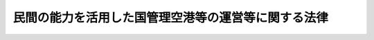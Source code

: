 .. _H25HO067:

====================================================
民間の能力を活用した国管理空港等の運営等に関する法律
====================================================

.. raw:: html
    
    
    <b>民間の能力を活用した国管理空港等の運営等に関する法律<br>
    （平成二十五年六月二十六日法律第六十七号）</b><br><br>
    <div align="right">最終改正：平成二五年六月一二日法律第三四号</div><br><a name="0000000000000000000000000000000000000000000000000000000000000000000000000000000"></a>
    <br>
    　<a href="#1000000000001000000000000000000000000000000000000000000000000000000000000000000" target="data">第一章　総則（第一条―第三条）</a>
    <br>
    　<a href="#1000000000002000000000000000000000000000000000000000000000000000000000000000000" target="data">第二章　国管理空港特定運営事業に係る関係法律の特例等（第四条―第九条）</a>
    <br>
    　<a href="#1000000000003000000000000000000000000000000000000000000000000000000000000000000" target="data">第三章　地方管理空港特定運営事業に係る関係法律の特例等（第十条―第十三条）</a>
    <br>
    　<a href="#1000000000004000000000000000000000000000000000000000000000000000000000000000000" target="data">第四章　雑則（第十四条―第十六条）</a>
    <br>
    　<a href="#1000000000005000000000000000000000000000000000000000000000000000000000000000000" target="data">第五章　罰則（第十七条―第二十条）</a>
    <br>
    　<a href="#5000000000000000000000000000000000000000000000000000000000000000000000000000000" target="data">附則</a>
    <br>
    
    <p>　　　<b><a name="1000000000001000000000000000000000000000000000000000000000000000000000000000000">第一章　総則</a>
    </b>
    </p><p>
    </p><div class="arttitle"><a name="1000000000000000000000000000000000000000000000000100000000000000000000000000000">（目的）</a>
    </div><div class="item"><b>第一条</b>
    <a name="1000000000000000000000000000000000000000000000000100000000001000000000000000000"></a>
    　この法律は、民間の能力を活用した国管理空港等の運営等に関する基本方針の策定、国管理空港特定運営事業及び地方管理空港特定運営事業に係る関係法律の特例その他の民間の能力を活用した国管理空港等の運営等に必要な措置を定めることにより、国管理空港等の機能の強化及びその有効な活用による利用者の利便の向上を通じた我が国における航空輸送需要の拡大を図り、もって航空の総合的な発達に資するとともに、我が国の産業、観光等の国際競争力の強化及び地域経済の活性化その他の地域の活力の向上に寄与することを目的とする。
    </div>
    
    <p>
    </p><div class="arttitle"><a name="1000000000000000000000000000000000000000000000000200000000000000000000000000000">（定義）</a>
    </div><div class="item"><b>第二条</b>
    <a name="1000000000000000000000000000000000000000000000000200000000001000000000000000000"></a>
    　この法律において「国管理空港」とは、<a href="/cgi-bin/idxrefer.cgi?H_FILE=%8f%ba%8e%4f%88%ea%96%40%94%aa%81%5a&amp;REF_NAME=%8b%f3%8d%60%96%40&amp;ANCHOR_F=&amp;ANCHOR_T=" target="inyo">空港法</a>
    （昭和三十一年法律第八十号）<a href="/cgi-bin/idxrefer.cgi?H_FILE=%8f%ba%8e%4f%88%ea%96%40%94%aa%81%5a&amp;REF_NAME=%91%e6%8f%5c%8c%dc%8f%f0%91%e6%88%ea%8d%80&amp;ANCHOR_F=1000000000000000000000000000000000000000000000001500000000001000000000000000000&amp;ANCHOR_T=1000000000000000000000000000000000000000000000001500000000001000000000000000000#1000000000000000000000000000000000000000000000001500000000001000000000000000000" target="inyo">第十五条第一項</a>
    に規定する国管理空港（空港整備法及び<a href="/cgi-bin/idxrefer.cgi?H_FILE=%8f%ba%93%f1%8e%b5%96%40%93%f1%8e%4f%88%ea&amp;REF_NAME=%8d%71%8b%f3%96%40&amp;ANCHOR_F=&amp;ANCHOR_T=" target="inyo">航空法</a>
    の一部を改正する法律（平成二十年法律第七十五号）附則<a href="/cgi-bin/idxrefer.cgi?H_FILE=%8f%ba%93%f1%8e%b5%96%40%93%f1%8e%4f%88%ea&amp;REF_NAME=%91%e6%8e%4f%8f%f0%91%e6%88%ea%8d%80&amp;ANCHOR_F=5000000000000000000000000000000000000000000000000000000000000000000000000000000&amp;ANCHOR_T=5000000000000000000000000000000000000000000000000000000000000000000000000000000#5000000000000000000000000000000000000000000000000000000000000000000000000000000" target="inyo">第三条第一項</a>
    に規定する特定地方管理空港（以下単に「特定地方管理空港」という。）を除く。）をいう。
    </div>
    <div class="item"><b><a name="1000000000000000000000000000000000000000000000000200000000002000000000000000000">２</a>
    </b>
    　この法律において「地方管理空港」とは、<a href="/cgi-bin/idxrefer.cgi?H_FILE=%8f%ba%8e%4f%88%ea%96%40%94%aa%81%5a&amp;REF_NAME=%8b%f3%8d%60%96%40%91%e6%8c%dc%8f%f0%91%e6%88%ea%8d%80&amp;ANCHOR_F=1000000000000000000000000000000000000000000000000500000000001000000000000000000&amp;ANCHOR_T=1000000000000000000000000000000000000000000000000500000000001000000000000000000#1000000000000000000000000000000000000000000000000500000000001000000000000000000" target="inyo">空港法第五条第一項</a>
    に規定する地方管理空港をいう。
    </div>
    <div class="item"><b><a name="1000000000000000000000000000000000000000000000000200000000003000000000000000000">３</a>
    </b>
    　この法律において「地方管理空港等」とは、地方管理空港その他の空港（<a href="/cgi-bin/idxrefer.cgi?H_FILE=%8f%ba%8e%4f%88%ea%96%40%94%aa%81%5a&amp;REF_NAME=%8b%f3%8d%60%96%40%91%e6%93%f1%8f%f0&amp;ANCHOR_F=1000000000000000000000000000000000000000000000000200000000000000000000000000000&amp;ANCHOR_T=1000000000000000000000000000000000000000000000000200000000000000000000000000000#1000000000000000000000000000000000000000000000000200000000000000000000000000000" target="inyo">空港法第二条</a>
    に規定する空港をいう。以下同じ。）であって、地方公共団体が設置し、及び管理するものをいう。
    </div>
    <div class="item"><b><a name="1000000000000000000000000000000000000000000000000200000000004000000000000000000">４</a>
    </b>
    　この法律において「国管理空港等」とは、国管理空港及び地方管理空港等をいう。
    </div>
    <div class="item"><b><a name="1000000000000000000000000000000000000000000000000200000000005000000000000000000">５</a>
    </b>
    　この法律において「国管理空港特定運営事業」とは、国及び地方公共団体以外の者が行う国管理空港における第一号に掲げる事業及び当該事業と併せて実施される当該国管理空港に係る第二号から第五号までに掲げる事業をいう。
    <div class="number"><b><a name="1000000000000000000000000000000000000000000000000200000000005000000001000000000">一</a>
    </b>
    　空港の運営等（<a href="/cgi-bin/idxrefer.cgi?H_FILE=%95%bd%88%ea%88%ea%96%40%88%ea%88%ea%8e%b5&amp;REF_NAME=%96%af%8a%d4%8e%91%8b%e0%93%99%82%cc%8a%88%97%70%82%c9%82%e6%82%e9%8c%f6%8b%a4%8e%7b%90%dd%93%99%82%cc%90%ae%94%f5%93%99%82%cc%91%a3%90%69%82%c9%8a%d6%82%b7%82%e9%96%40%97%a5&amp;ANCHOR_F=&amp;ANCHOR_T=" target="inyo">民間資金等の活用による公共施設等の整備等の促進に関する法律</a>
    （平成十一年法律第百十七号。以下「民間資金法」という。）<a href="/cgi-bin/idxrefer.cgi?H_FILE=%95%bd%88%ea%88%ea%96%40%88%ea%88%ea%8e%b5&amp;REF_NAME=%91%e6%93%f1%8f%f0%91%e6%98%5a%8d%80&amp;ANCHOR_F=1000000000000000000000000000000000000000000000000200000000006000000000000000000&amp;ANCHOR_T=1000000000000000000000000000000000000000000000000200000000006000000000000000000#1000000000000000000000000000000000000000000000000200000000006000000000000000000" target="inyo">第二条第六項</a>
    に規定する運営等をいう。以下同じ。）であって、<a href="/cgi-bin/idxrefer.cgi?H_FILE=%8f%ba%8e%4f%88%ea%96%40%94%aa%81%5a&amp;REF_NAME=%8b%f3%8d%60%96%40%91%e6%8f%5c%8e%4f%8f%f0%91%e6%88%ea%8d%80&amp;ANCHOR_F=1000000000000000000000000000000000000000000000001300000000001000000000000000000&amp;ANCHOR_T=1000000000000000000000000000000000000000000000001300000000001000000000000000000#1000000000000000000000000000000000000000000000001300000000001000000000000000000" target="inyo">空港法第十三条第一項</a>
    に規定する着陸料等（以下単に「着陸料等」という。）を自らの収入として収受するもの
    </div>
    <div class="number"><b><a name="1000000000000000000000000000000000000000000000000200000000005000000002000000000">二</a>
    </b>
    　空港航空保安施設（空港における航空機の離陸又は着陸の安全を確保するために必要な<a href="/cgi-bin/idxrefer.cgi?H_FILE=%8f%ba%93%f1%8e%b5%96%40%93%f1%8e%4f%88%ea&amp;REF_NAME=%8d%71%8b%f3%96%40&amp;ANCHOR_F=&amp;ANCHOR_T=" target="inyo">航空法</a>
    （昭和二十七年法律第二百三十一号）<a href="/cgi-bin/idxrefer.cgi?H_FILE=%8f%ba%93%f1%8e%b5%96%40%93%f1%8e%4f%88%ea&amp;REF_NAME=%91%e6%93%f1%8f%f0%91%e6%8c%dc%8d%80&amp;ANCHOR_F=1000000000000000000000000000000000000000000000000200000000005000000000000000000&amp;ANCHOR_T=1000000000000000000000000000000000000000000000000200000000005000000000000000000#1000000000000000000000000000000000000000000000000200000000005000000000000000000" target="inyo">第二条第五項</a>
    に規定する航空保安施設をいう。以下同じ。）の運営等であって、<a href="/cgi-bin/idxrefer.cgi?H_FILE=%8f%ba%93%f1%8e%b5%96%40%93%f1%8e%4f%88%ea&amp;REF_NAME=%93%af%96%40%91%e6%8c%dc%8f%5c%8e%6c%8f%f0%91%e6%88%ea%8d%80&amp;ANCHOR_F=1000000000000000000000000000000000000000000000005400000000001000000000000000000&amp;ANCHOR_T=1000000000000000000000000000000000000000000000005400000000001000000000000000000#1000000000000000000000000000000000000000000000005400000000001000000000000000000" target="inyo">同法第五十四条第一項</a>
    の使用料金（以下単に「使用料金」という。）を自らの収入として収受するもの
    </div>
    <div class="number"><b><a name="1000000000000000000000000000000000000000000000000200000000005000000003000000000">三</a>
    </b>
    　空港（<a href="/cgi-bin/idxrefer.cgi?H_FILE=%8f%ba%8e%6c%93%f1%96%40%88%ea%88%ea%81%5a&amp;REF_NAME=%8c%f6%8b%a4%97%70%94%f2%8d%73%8f%ea%8e%fc%95%d3%82%c9%82%a8%82%af%82%e9%8d%71%8b%f3%8b%40%91%9b%89%b9%82%c9%82%e6%82%e9%8f%e1%8a%51%82%cc%96%68%8e%7e%93%99%82%c9%8a%d6%82%b7%82%e9%96%40%97%a5&amp;ANCHOR_F=&amp;ANCHOR_T=" target="inyo">公共用飛行場周辺における航空機騒音による障害の防止等に関する法律</a>
    （昭和四十二年法律第百十号。以下「航空機騒音障害防止法」という。）<a href="/cgi-bin/idxrefer.cgi?H_FILE=%8f%ba%8e%6c%93%f1%96%40%88%ea%88%ea%81%5a&amp;REF_NAME=%91%e6%93%f1%8f%f0&amp;ANCHOR_F=1000000000000000000000000000000000000000000000000200000000000000000000000000000&amp;ANCHOR_T=1000000000000000000000000000000000000000000000000200000000000000000000000000000#1000000000000000000000000000000000000000000000000200000000000000000000000000000" target="inyo">第二条</a>
    に規定する特定飛行場であるものに限る。以下この号において同じ。）の周辺における航空機の騒音その他の航空機の運航により生ずる障害を防止し、若しくはその損失を補償するため、又は空港の周辺における生活環境の改善に資するために行う次に掲げる事業<div class="para1"><b>イ</b>　緑地帯その他の緩衝地帯の造成及び管理</div>
    <div class="para1"><b>ロ</b>　<a href="/cgi-bin/idxrefer.cgi?H_FILE=%8f%ba%8e%6c%93%f1%96%40%88%ea%88%ea%81%5a&amp;REF_NAME=%8d%71%8b%f3%8b%40%91%9b%89%b9%8f%e1%8a%51%96%68%8e%7e%96%40%91%e6%8c%dc%8f%f0&amp;ANCHOR_F=1000000000000000000000000000000000000000000000000500000000000000000000000000000&amp;ANCHOR_T=1000000000000000000000000000000000000000000000000500000000000000000000000000000#1000000000000000000000000000000000000000000000000500000000000000000000000000000" target="inyo">航空機騒音障害防止法第五条</a>
    及び<a href="/cgi-bin/idxrefer.cgi?H_FILE=%8f%ba%8e%6c%93%f1%96%40%88%ea%88%ea%81%5a&amp;REF_NAME=%91%e6%94%aa%8f%f0%82%cc%93%f1&amp;ANCHOR_F=1000000000000000000000000000000000000000000000000800200000000000000000000000000&amp;ANCHOR_T=1000000000000000000000000000000000000000000000000800200000000000000000000000000#1000000000000000000000000000000000000000000000000800200000000000000000000000000" target="inyo">第八条の二</a>
    に規定する工事に関する助成</div>
    <div class="para1"><b>ハ</b>　<a href="/cgi-bin/idxrefer.cgi?H_FILE=%8f%ba%8e%6c%93%f1%96%40%88%ea%88%ea%81%5a&amp;REF_NAME=%8d%71%8b%f3%8b%40%91%9b%89%b9%8f%e1%8a%51%96%68%8e%7e%96%40%91%e6%98%5a%8f%f0&amp;ANCHOR_F=1000000000000000000000000000000000000000000000000600000000000000000000000000000&amp;ANCHOR_T=1000000000000000000000000000000000000000000000000600000000000000000000000000000#1000000000000000000000000000000000000000000000000600000000000000000000000000000" target="inyo">航空機騒音障害防止法第六条</a>
    に規定する共同利用施設の整備に関する助成</div>
    <div class="para1"><b>ニ</b>　<a href="/cgi-bin/idxrefer.cgi?H_FILE=%8f%ba%8e%6c%93%f1%96%40%88%ea%88%ea%81%5a&amp;REF_NAME=%8d%71%8b%f3%8b%40%91%9b%89%b9%8f%e1%8a%51%96%68%8e%7e%96%40%91%e6%8b%e3%8f%f0%91%e6%88%ea%8d%80&amp;ANCHOR_F=1000000000000000000000000000000000000000000000000900000000001000000000000000000&amp;ANCHOR_T=1000000000000000000000000000000000000000000000000900000000001000000000000000000#1000000000000000000000000000000000000000000000000900000000001000000000000000000" target="inyo">航空機騒音障害防止法第九条第一項</a>
    の規定による<a href="/cgi-bin/idxrefer.cgi?H_FILE=%8f%ba%8e%6c%93%f1%96%40%88%ea%88%ea%81%5a&amp;REF_NAME=%93%af%8d%80&amp;ANCHOR_F=1000000000000000000000000000000000000000000000000900000000001000000000000000000&amp;ANCHOR_T=1000000000000000000000000000000000000000000000000900000000001000000000000000000#1000000000000000000000000000000000000000000000000900000000001000000000000000000" target="inyo">同項</a>
    に規定する建物等の移転又は除却により生ずる損失の補償及び<a href="/cgi-bin/idxrefer.cgi?H_FILE=%8f%ba%8e%6c%93%f1%96%40%88%ea%88%ea%81%5a&amp;REF_NAME=%93%af%8f%f0%91%e6%93%f1%8d%80&amp;ANCHOR_F=1000000000000000000000000000000000000000000000000900000000002000000000000000000&amp;ANCHOR_T=1000000000000000000000000000000000000000000000000900000000002000000000000000000#1000000000000000000000000000000000000000000000000900000000002000000000000000000" target="inyo">同条第二項</a>
    の規定による土地の買入れ並びに<a href="/cgi-bin/idxrefer.cgi?H_FILE=%8f%ba%8e%6c%93%f1%96%40%88%ea%88%ea%81%5a&amp;REF_NAME=%8d%71%8b%f3%8b%40%91%9b%89%b9%8f%e1%8a%51%96%68%8e%7e%96%40%91%e6%8f%5c%8f%f0%91%e6%88%ea%8d%80&amp;ANCHOR_F=1000000000000000000000000000000000000000000000001000000000001000000000000000000&amp;ANCHOR_T=1000000000000000000000000000000000000000000000001000000000001000000000000000000#1000000000000000000000000000000000000000000000001000000000001000000000000000000" target="inyo">航空機騒音障害防止法第十条第一項</a>
    の規定による損失の補償</div>
    
    </div>
    <div class="number"><b><a name="1000000000000000000000000000000000000000000000000200000000005000000004000000000">四</a>
    </b>
    　前号に掲げるもののほか、空港の周辺における航空機の騒音その他の航空機の運航により生ずる障害を防止するため、又は空港の周辺における生活環境の改善に資するために行う事業
    </div>
    <div class="number"><b><a name="1000000000000000000000000000000000000000000000000200000000005000000005000000000">五</a>
    </b>
    　前各号の事業に附帯する事業
    </div>
    </div>
    <div class="item"><b><a name="1000000000000000000000000000000000000000000000000200000000006000000000000000000">６</a>
    </b>
    　この法律において「地方管理空港特定運営事業」とは、国及び地方公共団体以外の者が行う地方管理空港等における第一号に掲げる事業及び当該事業と併せて実施される当該地方管理空港等に係る第二号から第四号までに掲げる事業をいう。
    <div class="number"><b><a name="1000000000000000000000000000000000000000000000000200000000006000000001000000000">一</a>
    </b>
    　空港の運営等であって、着陸料等を自らの収入として収受するもの
    </div>
    <div class="number"><b><a name="1000000000000000000000000000000000000000000000000200000000006000000002000000000">二</a>
    </b>
    　空港航空保安施設の運営等であって、使用料金を自らの収入として収受するもの
    </div>
    <div class="number"><b><a name="1000000000000000000000000000000000000000000000000200000000006000000003000000000">三</a>
    </b>
    　空港の周辺における航空機の騒音その他の航空機の運航により生ずる障害を防止するため、又は空港の周辺における生活環境の改善に資するために行う事業
    </div>
    <div class="number"><b><a name="1000000000000000000000000000000000000000000000000200000000006000000004000000000">四</a>
    </b>
    　前三号の事業に附帯する事業
    </div>
    </div>
    
    <p>
    </p><div class="arttitle"><a name="1000000000000000000000000000000000000000000000000300000000000000000000000000000">（基本方針）</a>
    </div><div class="item"><b>第三条</b>
    <a name="1000000000000000000000000000000000000000000000000300000000001000000000000000000"></a>
    　国土交通大臣は、民間の能力を活用した国管理空港等の運営等に関する基本方針（以下「基本方針」という。）を定めるものとする。
    </div>
    <div class="item"><b><a name="1000000000000000000000000000000000000000000000000300000000002000000000000000000">２</a>
    </b>
    　基本方針においては、次に掲げる事項を定めるものとする。
    <div class="number"><b><a name="1000000000000000000000000000000000000000000000000300000000002000000001000000000">一</a>
    </b>
    　民間の能力を活用した国管理空港等の運営等の意義及び目標に関する事項
    </div>
    <div class="number"><b><a name="1000000000000000000000000000000000000000000000000300000000002000000002000000000">二</a>
    </b>
    　国管理空港特定運営事業による国管理空港の運営等に関する基本的な事項
    </div>
    <div class="number"><b><a name="1000000000000000000000000000000000000000000000000300000000002000000003000000000">三</a>
    </b>
    　国管理空港特定運営事業が実施される場合における空港の運営等と次に掲げる施設の運営等との連携に関する基本的な事項<div class="para1"><b>イ</b>　空港航空保安施設</div>
    <div class="para1"><b>ロ</b>　空港機能施設（<a href="/cgi-bin/idxrefer.cgi?H_FILE=%8f%ba%8e%4f%88%ea%96%40%94%aa%81%5a&amp;REF_NAME=%8b%f3%8d%60%96%40%91%e6%8f%5c%8c%dc%8f%f0%91%e6%88%ea%8d%80&amp;ANCHOR_F=1000000000000000000000000000000000000000000000001500000000001000000000000000000&amp;ANCHOR_T=1000000000000000000000000000000000000000000000001500000000001000000000000000000#1000000000000000000000000000000000000000000000001500000000001000000000000000000" target="inyo">空港法第十五条第一項</a>
    に規定する空港機能施設をいう。以下この号において同じ。）</div>
    <div class="para1"><b>ハ</b>　空港機能施設以外の施設であって、当該空港の利用者の利便に資するもの</div>
    
    </div>
    <div class="number"><b><a name="1000000000000000000000000000000000000000000000000300000000002000000004000000000">四</a>
    </b>
    　国管理空港特定運営事業が実施される場合における国管理空港の管理の効率化に関する基本的な事項
    </div>
    <div class="number"><b><a name="1000000000000000000000000000000000000000000000000300000000002000000005000000000">五</a>
    </b>
    　民間の能力を活用した国管理空港の運営等に関する提案の募集に関する基本的な事項
    </div>
    <div class="number"><b><a name="1000000000000000000000000000000000000000000000000300000000002000000006000000000">六</a>
    </b>
    　前各号に掲げるもののほか、民間の能力を活用した国管理空港等の運営等に関する基本的な事項
    </div>
    </div>
    <div class="item"><b><a name="1000000000000000000000000000000000000000000000000300000000003000000000000000000">３</a>
    </b>
    　基本方針は、地域の実情を踏まえ、空港の設置及び管理を行う者、国、関係地方公共団体、関係事業者、地域住民その他の関係者の相互の密接な連携及び協力の下に、国管理空港等の機能の強化及びその有効な活用による利用者の利便の向上を通じた我が国における航空輸送需要の拡大を図り、もって航空の総合的な発達に資するとともに、我が国の産業、観光等の国際競争力の強化及び地域経済の活性化その他の地域の活力の向上が図られるべきことを基本理念として定めるものとする。
    </div>
    <div class="item"><b><a name="1000000000000000000000000000000000000000000000000300000000004000000000000000000">４</a>
    </b>
    　関係地方公共団体は、基本方針に関し、国土交通大臣に対し、意見を申し出ることができる。
    </div>
    <div class="item"><b><a name="1000000000000000000000000000000000000000000000000300000000005000000000000000000">５</a>
    </b>
    　国土交通大臣は、基本方針を定め、又は変更したときは、遅滞なく、これを公表するものとする。
    </div>
    <div class="item"><b><a name="1000000000000000000000000000000000000000000000000300000000006000000000000000000">６</a>
    </b>
    　国土交通大臣は、必要があると認めるときは、基本方針に基づき、第二項第五号に規定する提案の募集を行うものとする。
    </div>
    <div class="item"><b><a name="1000000000000000000000000000000000000000000000000300000000007000000000000000000">７</a>
    </b>
    　第一項の規定により基本方針が定められた場合における<a href="/cgi-bin/idxrefer.cgi?H_FILE=%8f%ba%8e%4f%88%ea%96%40%94%aa%81%5a&amp;REF_NAME=%8b%f3%8d%60%96%40%91%e6%8f%5c%8c%dc%8f%f0%91%e6%88%ea%8d%80&amp;ANCHOR_F=1000000000000000000000000000000000000000000000001500000000001000000000000000000&amp;ANCHOR_T=1000000000000000000000000000000000000000000000001500000000001000000000000000000#1000000000000000000000000000000000000000000000001500000000001000000000000000000" target="inyo">空港法第十五条第一項</a>
    の規定の適用については、基本方針に定められた第二項第三号に掲げる事項（同号ロに掲げる施設に係る部分に限る。）は、<a href="/cgi-bin/idxrefer.cgi?H_FILE=%8f%ba%8e%4f%88%ea%96%40%94%aa%81%5a&amp;REF_NAME=%93%af%96%40%91%e6%8e%4f%8f%f0%91%e6%93%f1%8d%80%91%e6%8e%b5%8d%86&amp;ANCHOR_F=1000000000000000000000000000000000000000000000000300000000002000000007000000000&amp;ANCHOR_T=1000000000000000000000000000000000000000000000000300000000002000000007000000000#1000000000000000000000000000000000000000000000000300000000002000000007000000000" target="inyo">同法第三条第二項第七号</a>
    に掲げる事項として<a href="/cgi-bin/idxrefer.cgi?H_FILE=%8f%ba%8e%4f%88%ea%96%40%94%aa%81%5a&amp;REF_NAME=%93%af%8f%f0%91%e6%88%ea%8d%80&amp;ANCHOR_F=1000000000000000000000000000000000000000000000000300000000001000000000000000000&amp;ANCHOR_T=1000000000000000000000000000000000000000000000000300000000001000000000000000000#1000000000000000000000000000000000000000000000000300000000001000000000000000000" target="inyo">同条第一項</a>
    に規定する基本方針に定められたものとみなす。
    </div>
    
    
    <p>　　　<b><a name="1000000000002000000000000000000000000000000000000000000000000000000000000000000">第二章　国管理空港特定運営事業に係る関係法律の特例等</a>
    </b>
    </p><p>
    </p><div class="arttitle"><a name="1000000000000000000000000000000000000000000000000400000000000000000000000000000">（国管理空港特定運営事業を実施することができる場合）</a>
    </div><div class="item"><b>第四条</b>
    <a name="1000000000000000000000000000000000000000000000000400000000001000000000000000000"></a>
    　国管理空港特定運営事業は、国土交通大臣が、<a href="/cgi-bin/idxrefer.cgi?H_FILE=%95%bd%88%ea%88%ea%96%40%88%ea%88%ea%8e%b5&amp;REF_NAME=%96%af%8a%d4%8e%91%8b%e0%96%40%91%e6%8f%5c%8b%e3%8f%f0%91%e6%88%ea%8d%80&amp;ANCHOR_F=1000000000000000000000000000000000000000000000001900000000001000000000000000000&amp;ANCHOR_T=1000000000000000000000000000000000000000000000001900000000001000000000000000000#1000000000000000000000000000000000000000000000001900000000001000000000000000000" target="inyo">民間資金法第十九条第一項</a>
    の規定により当該国管理空港特定運営事業に係る公共施設等運営権（<a href="/cgi-bin/idxrefer.cgi?H_FILE=%95%bd%88%ea%88%ea%96%40%88%ea%88%ea%8e%b5&amp;REF_NAME=%96%af%8a%d4%8e%91%8b%e0%96%40%91%e6%93%f1%8f%f0%91%e6%8e%b5%8d%80&amp;ANCHOR_F=1000000000000000000000000000000000000000000000000200000000007000000000000000000&amp;ANCHOR_T=1000000000000000000000000000000000000000000000000200000000007000000000000000000#1000000000000000000000000000000000000000000000000200000000007000000000000000000" target="inyo">民間資金法第二条第七項</a>
    に規定する公共施設等運営権をいう。以下同じ。）を設定した場合に限り、実施することができるものとする。
    </div>
    <div class="item"><b><a name="1000000000000000000000000000000000000000000000000400000000002000000000000000000">２</a>
    </b>
    　国管理空港特定運営事業に係る公共施設等運営権を有する者（以下「国管理空港運営権者」という。）が第二条第五項第三号に掲げる事業を含む国管理空港特定運営事業を実施する場合には、当該国管理空港特定運営事業には、同号イからニまでに掲げる事業のいずれもが含まれなければならない。
    </div>
    
    <p>
    </p><div class="arttitle"><a name="1000000000000000000000000000000000000000000000000500000000000000000000000000000">（</a><a href="/cgi-bin/idxrefer.cgi?H_FILE=%95%bd%88%ea%88%ea%96%40%88%ea%88%ea%8e%b5&amp;REF_NAME=%96%af%8a%d4%8e%91%8b%e0%96%40&amp;ANCHOR_F=&amp;ANCHOR_T=" target="inyo">民間資金法</a>
    の特例）
    </div><div class="item"><b>第五条</b>
    <a name="1000000000000000000000000000000000000000000000000500000000001000000000000000000"></a>
    　国土交通大臣が<a href="/cgi-bin/idxrefer.cgi?H_FILE=%95%bd%88%ea%88%ea%96%40%88%ea%88%ea%8e%b5&amp;REF_NAME=%96%af%8a%d4%8e%91%8b%e0%96%40%91%e6%8e%b5%8f%f0&amp;ANCHOR_F=1000000000000000000000000000000000000000000000000700000000000000000000000000000&amp;ANCHOR_T=1000000000000000000000000000000000000000000000000700000000000000000000000000000#1000000000000000000000000000000000000000000000000700000000000000000000000000000" target="inyo">民間資金法第七条</a>
    の規定により国管理空港特定運営事業を選定しようとする場合における<a href="/cgi-bin/idxrefer.cgi?H_FILE=%95%bd%88%ea%88%ea%96%40%88%ea%88%ea%8e%b5&amp;REF_NAME=%96%af%8a%d4%8e%91%8b%e0%96%40&amp;ANCHOR_F=&amp;ANCHOR_T=" target="inyo">民間資金法</a>
    の適用については、<a href="/cgi-bin/idxrefer.cgi?H_FILE=%95%bd%88%ea%88%ea%96%40%88%ea%88%ea%8e%b5&amp;REF_NAME=%96%af%8a%d4%8e%91%8b%e0%96%40%91%e6%8c%dc%8f%f0%91%e6%88%ea%8d%80&amp;ANCHOR_F=1000000000000000000000000000000000000000000000000500000000001000000000000000000&amp;ANCHOR_T=1000000000000000000000000000000000000000000000000500000000001000000000000000000#1000000000000000000000000000000000000000000000000500000000001000000000000000000" target="inyo">民間資金法第五条第一項</a>
    中「基本方針」とあるのは「基本方針及び民間の能力を活用した国管理空港等の運営等に関する法律（平成二十五年法律第六十七号）第三条第一項に規定する基本方針」と、<a href="/cgi-bin/idxrefer.cgi?H_FILE=%95%bd%88%ea%88%ea%96%40%88%ea%88%ea%8e%b5&amp;REF_NAME=%96%af%8a%d4%8e%91%8b%e0%96%40%91%e6%8e%b5%8f%f0&amp;ANCHOR_F=1000000000000000000000000000000000000000000000000700000000000000000000000000000&amp;ANCHOR_T=1000000000000000000000000000000000000000000000000700000000000000000000000000000#1000000000000000000000000000000000000000000000000700000000000000000000000000000" target="inyo">民間資金法第七条</a>
    中「基本方針及び実施方針」とあるのは「基本方針及び民間の能力を活用した国管理空港等の運営等に関する法律第三条第一項に規定する基本方針並びに実施方針」とする。
    </div>
    <div class="item"><b><a name="1000000000000000000000000000000000000000000000000500000000002000000000000000000">２</a>
    </b>
    　前項の場合において、国土交通大臣は、第三条第六項の規定による募集に応じ行われた提案の内容を参考にして、実施方針（国管理空港特定運営事業に係る<a href="/cgi-bin/idxrefer.cgi?H_FILE=%95%bd%88%ea%88%ea%96%40%88%ea%88%ea%8e%b5&amp;REF_NAME=%96%af%8a%d4%8e%91%8b%e0%96%40%91%e6%8c%dc%8f%f0%91%e6%88%ea%8d%80&amp;ANCHOR_F=1000000000000000000000000000000000000000000000000500000000001000000000000000000&amp;ANCHOR_T=1000000000000000000000000000000000000000000000000500000000001000000000000000000#1000000000000000000000000000000000000000000000000500000000001000000000000000000" target="inyo">民間資金法第五条第一項</a>
    に規定する実施方針をいう。次項及び第十四条第一項第二号において同じ。）を定めるものとする。
    </div>
    <div class="item"><b><a name="1000000000000000000000000000000000000000000000000500000000003000000000000000000">３</a>
    </b>
    　国土交通大臣は、実施方針を定めようとする場合において、<a href="/cgi-bin/idxrefer.cgi?H_FILE=%8f%ba%8e%4f%88%ea%96%40%94%aa%81%5a&amp;REF_NAME=%8b%f3%8d%60%96%40%91%e6%8f%5c%8e%6c%8f%f0%91%e6%88%ea%8d%80&amp;ANCHOR_F=1000000000000000000000000000000000000000000000001400000000001000000000000000000&amp;ANCHOR_T=1000000000000000000000000000000000000000000000001400000000001000000000000000000#1000000000000000000000000000000000000000000000001400000000001000000000000000000" target="inyo">空港法第十四条第一項</a>
    に規定する協議会が組織されているときは、当該協議会の意見を聴くものとする。
    </div>
    <div class="item"><b><a name="1000000000000000000000000000000000000000000000000500000000004000000000000000000">４</a>
    </b>
    　<a href="/cgi-bin/idxrefer.cgi?H_FILE=%95%bd%88%ea%88%ea%96%40%88%ea%88%ea%8e%b5&amp;REF_NAME=%96%af%8a%d4%8e%91%8b%e0%96%40%91%e6%94%aa%8f%f0%91%e6%88%ea%8d%80&amp;ANCHOR_F=1000000000000000000000000000000000000000000000000800000000001000000000000000000&amp;ANCHOR_T=1000000000000000000000000000000000000000000000000800000000001000000000000000000#1000000000000000000000000000000000000000000000000800000000001000000000000000000" target="inyo">民間資金法第八条第一項</a>
    の規定による国管理空港特定運営事業を実施する民間事業者の選定は、国管理空港特定運営事業を実施することとなる者が次に掲げる要件を満たしていると認められる場合でなければ、これを行わないものとする。
    <div class="number"><b><a name="1000000000000000000000000000000000000000000000000500000000004000000001000000000">一</a>
    </b>
    　基本方針に従って国管理空港特定運営事業を実施することについて適正かつ確実な計画を有すると認められること。
    </div>
    <div class="number"><b><a name="1000000000000000000000000000000000000000000000000500000000004000000002000000000">二</a>
    </b>
    　基本方針に従って国管理空港特定運営事業を実施することについて十分な経理的基礎及び技術的能力を有すると認められること。
    </div>
    </div>
    <div class="item"><b><a name="1000000000000000000000000000000000000000000000000500000000005000000000000000000">５</a>
    </b>
    　国土交通大臣は、国管理空港特定運営事業に係る<a href="/cgi-bin/idxrefer.cgi?H_FILE=%95%bd%88%ea%88%ea%96%40%88%ea%88%ea%8e%b5&amp;REF_NAME=%96%af%8a%d4%8e%91%8b%e0%96%40%91%e6%93%f1%8f%5c%98%5a%8f%f0%91%e6%93%f1%8d%80&amp;ANCHOR_F=1000000000000000000000000000000000000000000000002600000000002000000000000000000&amp;ANCHOR_T=1000000000000000000000000000000000000000000000002600000000002000000000000000000#1000000000000000000000000000000000000000000000002600000000002000000000000000000" target="inyo">民間資金法第二十六条第二項</a>
    の許可の申請があった場合において、その申請に係る公共施設等運営権の移転が<a href="/cgi-bin/idxrefer.cgi?H_FILE=%95%bd%88%ea%88%ea%96%40%88%ea%88%ea%8e%b5&amp;REF_NAME=%93%af%8f%f0%91%e6%8e%4f%8d%80&amp;ANCHOR_F=1000000000000000000000000000000000000000000000002600000000003000000000000000000&amp;ANCHOR_T=1000000000000000000000000000000000000000000000002600000000003000000000000000000#1000000000000000000000000000000000000000000000002600000000003000000000000000000" target="inyo">同条第三項</a>
    各号に掲げる基準に適合するものであるほか、当該国管理空港特定運営事業を実施することとなる者が前項各号に掲げる要件を満たしていると認められるときでなければ、当該申請に係る許可をしてはならない。
    </div>
    
    <p>
    </p><div class="item"><b><a name="1000000000000000000000000000000000000000000000000600000000000000000000000000000">第六条</a>
    </b>
    <a name="1000000000000000000000000000000000000000000000000600000000001000000000000000000"></a>
    　国管理空港運営権者が<a href="/cgi-bin/idxrefer.cgi?H_FILE=%95%bd%88%ea%88%ea%96%40%88%ea%88%ea%8e%b5&amp;REF_NAME=%96%af%8a%d4%8e%91%8b%e0%96%40%91%e6%93%f1%8f%5c%8e%4f%8f%f0%91%e6%88%ea%8d%80&amp;ANCHOR_F=1000000000000000000000000000000000000000000000002300000000001000000000000000000&amp;ANCHOR_T=1000000000000000000000000000000000000000000000002300000000001000000000000000000#1000000000000000000000000000000000000000000000002300000000001000000000000000000" target="inyo">民間資金法第二十三条第一項</a>
    の規定により着陸料等及び空港航空保安施設使用料金（空港航空保安施設に係る使用料金をいう。以下同じ。）を収受する場合における<a href="/cgi-bin/idxrefer.cgi?H_FILE=%95%bd%88%ea%88%ea%96%40%88%ea%88%ea%8e%b5&amp;REF_NAME=%93%af%8f%f0%91%e6%93%f1%8d%80&amp;ANCHOR_F=1000000000000000000000000000000000000000000000002300000000002000000000000000000&amp;ANCHOR_T=1000000000000000000000000000000000000000000000002300000000002000000000000000000#1000000000000000000000000000000000000000000000002300000000002000000000000000000" target="inyo">同条第二項</a>
    の規定の適用については、<a href="/cgi-bin/idxrefer.cgi?H_FILE=%95%bd%88%ea%88%ea%96%40%88%ea%88%ea%8e%b5&amp;REF_NAME=%93%af%8d%80&amp;ANCHOR_F=1000000000000000000000000000000000000000000000002300000000002000000000000000000&amp;ANCHOR_T=1000000000000000000000000000000000000000000000002300000000002000000000000000000#1000000000000000000000000000000000000000000000002300000000002000000000000000000" target="inyo">同項</a>
    中「利用料金は、実施方針に従い」とあるのは、「利用料金は」とし、<a href="/cgi-bin/idxrefer.cgi?H_FILE=%95%bd%88%ea%88%ea%96%40%88%ea%88%ea%8e%b5&amp;REF_NAME=%93%af%8d%80&amp;ANCHOR_F=1000000000000000000000000000000000000000000000002300000000002000000000000000000&amp;ANCHOR_T=1000000000000000000000000000000000000000000000002300000000002000000000000000000#1000000000000000000000000000000000000000000000002300000000002000000000000000000" target="inyo">同項</a>
    後段の規定は、適用しない。
    </div>
    
    <p>
    </p><div class="arttitle"><a name="1000000000000000000000000000000000000000000000000700000000000000000000000000000">（</a><a href="/cgi-bin/idxrefer.cgi?H_FILE=%8f%ba%93%f1%8e%b5%96%40%93%f1%8e%4f%88%ea&amp;REF_NAME=%8d%71%8b%f3%96%40&amp;ANCHOR_F=&amp;ANCHOR_T=" target="inyo">航空法</a>
    の特例等）
    </div><div class="item"><b>第七条</b>
    <a name="1000000000000000000000000000000000000000000000000700000000001000000000000000000"></a>
    　国管理空港運営権者が国管理空港特定運営事業を実施する場合における空港及び空港航空保安施設（当該国管理空港特定運営事業に係るものに限る。）についての<a href="/cgi-bin/idxrefer.cgi?H_FILE=%8f%ba%93%f1%8e%b5%96%40%93%f1%8e%4f%88%ea&amp;REF_NAME=%8d%71%8b%f3%96%40%91%e6%8c%dc%8f%5c%8c%dc%8f%f0%82%cc%93%f1&amp;ANCHOR_F=1000000000000000000000000000000000000000000000005500200000000000000000000000000&amp;ANCHOR_T=1000000000000000000000000000000000000000000000005500200000000000000000000000000#1000000000000000000000000000000000000000000000005500200000000000000000000000000" target="inyo">航空法第五十五条の二</a>
    の規定の適用については、<a href="/cgi-bin/idxrefer.cgi?H_FILE=%8f%ba%93%f1%8e%b5%96%40%93%f1%8e%4f%88%ea&amp;REF_NAME=%93%af%8f%f0%91%e6%8e%4f%8d%80&amp;ANCHOR_F=1000000000000000000000000000000000000000000000005500200000003000000000000000000&amp;ANCHOR_T=1000000000000000000000000000000000000000000000005500200000003000000000000000000#1000000000000000000000000000000000000000000000005500200000003000000000000000000" target="inyo">同条第三項</a>
    中「<a href="/cgi-bin/idxrefer.cgi?H_FILE=%8f%ba%93%f1%8e%b5%96%40%93%f1%8e%4f%88%ea&amp;REF_NAME=%91%e6%8e%6c%8f%5c%8e%b5%8f%f0%91%e6%88%ea%8d%80&amp;ANCHOR_F=1000000000000000000000000000000000000000000000004700000000001000000000000000000&amp;ANCHOR_T=1000000000000000000000000000000000000000000000004700000000001000000000000000000#1000000000000000000000000000000000000000000000004700000000001000000000000000000" target="inyo">第四十七条第一項</a>
    、第四十七条の三、第四十九条」とあるのは、「第四十九条」とし、同条第二項の規定は、適用しない。
    </div>
    <div class="item"><b><a name="1000000000000000000000000000000000000000000000000700000000002000000000000000000">２</a>
    </b>
    　<a href="/cgi-bin/idxrefer.cgi?H_FILE=%8f%ba%93%f1%8e%b5%96%40%93%f1%8e%4f%88%ea&amp;REF_NAME=%8d%71%8b%f3%96%40%91%e6%8e%6c%8f%5c%8e%b5%8f%f0&amp;ANCHOR_F=1000000000000000000000000000000000000000000000004700000000000000000000000000000&amp;ANCHOR_T=1000000000000000000000000000000000000000000000004700000000000000000000000000000#1000000000000000000000000000000000000000000000004700000000000000000000000000000" target="inyo">航空法第四十七条</a>
    から<a href="/cgi-bin/idxrefer.cgi?H_FILE=%8f%ba%93%f1%8e%b5%96%40%93%f1%8e%4f%88%ea&amp;REF_NAME=%91%e6%8e%6c%8f%5c%8e%b5%8f%f0%82%cc%8e%4f&amp;ANCHOR_F=1000000000000000000000000000000000000000000000004700300000000000000000000000000&amp;ANCHOR_T=1000000000000000000000000000000000000000000000004700300000000000000000000000000#1000000000000000000000000000000000000000000000004700300000000000000000000000000" target="inyo">第四十七条の三</a>
    までの規定は、国管理空港運営権者が国管理空港特定運営事業を実施する場合について準用する。この場合において、<a href="/cgi-bin/idxrefer.cgi?H_FILE=%8f%ba%93%f1%8e%b5%96%40%93%f1%8e%4f%88%ea&amp;REF_NAME=%93%af%96%40%91%e6%8e%6c%8f%5c%8e%b5%8f%f0%91%e6%88%ea%8d%80&amp;ANCHOR_F=1000000000000000000000000000000000000000000000004700000000001000000000000000000&amp;ANCHOR_T=1000000000000000000000000000000000000000000000004700000000001000000000000000000#1000000000000000000000000000000000000000000000004700000000001000000000000000000" target="inyo">同法第四十七条第一項</a>
    中「空港等の設置者又は航空保安施設の設置者」とあるのは「民間の能力を活用した国管理空港等の運営等に関する法律第四条第二項に規定する国管理空港運営権者（以下「国管理空港運営権者」という。）」と、「当該施設」とあるのは「、空港及び同法第二条第五項第二号に規定する空港航空保安施設のうち、当該国管理空港運営権者が実施する同項に規定する国管理空港特定運営事業に係るもの」と、同条第二項中「空港等又は航空保安施設」とあるのは「施設」と、同法第四十七条の二第一項及び第三項並びに第四十七条の三第一項中「空港の設置者」とあるのは「国管理空港運営権者」と、同法第四十七条の二第二項中「空港の設置者が遵守すべき」とあるのは「国管理空港運営権者が遵守すべき」と読み替えるものとする。
    </div>
    <div class="item"><b><a name="1000000000000000000000000000000000000000000000000700000000003000000000000000000">３</a>
    </b>
    　<a href="/cgi-bin/idxrefer.cgi?H_FILE=%8f%ba%93%f1%8e%b5%96%40%93%f1%8e%4f%88%ea&amp;REF_NAME=%8d%71%8b%f3%96%40%91%e6%8c%dc%8f%5c%8e%6c%8f%f0&amp;ANCHOR_F=1000000000000000000000000000000000000000000000005400000000000000000000000000000&amp;ANCHOR_T=1000000000000000000000000000000000000000000000005400000000000000000000000000000#1000000000000000000000000000000000000000000000005400000000000000000000000000000" target="inyo">航空法第五十四条</a>
    の規定は、第二条第五項第二号に掲げる事業を含む国管理空港特定運営事業を実施する国管理空港運営権者について準用する。
    </div>
    <div class="item"><b><a name="1000000000000000000000000000000000000000000000000700000000004000000000000000000">４</a>
    </b>
    　国土交通大臣は、第二項において準用する<a href="/cgi-bin/idxrefer.cgi?H_FILE=%8f%ba%93%f1%8e%b5%96%40%93%f1%8e%4f%88%ea&amp;REF_NAME=%8d%71%8b%f3%96%40%91%e6%8e%6c%8f%5c%8e%b5%8f%f0&amp;ANCHOR_F=1000000000000000000000000000000000000000000000004700000000000000000000000000000&amp;ANCHOR_T=1000000000000000000000000000000000000000000000004700000000000000000000000000000#1000000000000000000000000000000000000000000000004700000000000000000000000000000" target="inyo">航空法第四十七条</a>
    から<a href="/cgi-bin/idxrefer.cgi?H_FILE=%8f%ba%93%f1%8e%b5%96%40%93%f1%8e%4f%88%ea&amp;REF_NAME=%91%e6%8e%6c%8f%5c%8e%b5%8f%f0%82%cc%8e%4f&amp;ANCHOR_F=1000000000000000000000000000000000000000000000004700300000000000000000000000000&amp;ANCHOR_T=1000000000000000000000000000000000000000000000004700300000000000000000000000000#1000000000000000000000000000000000000000000000004700300000000000000000000000000" target="inyo">第四十七条の三</a>
    までの規定及び前項において準用する<a href="/cgi-bin/idxrefer.cgi?H_FILE=%8f%ba%93%f1%8e%b5%96%40%93%f1%8e%4f%88%ea&amp;REF_NAME=%93%af%96%40%91%e6%8c%dc%8f%5c%8e%6c%8f%f0&amp;ANCHOR_F=1000000000000000000000000000000000000000000000005400000000000000000000000000000&amp;ANCHOR_T=1000000000000000000000000000000000000000000000005400000000000000000000000000000#1000000000000000000000000000000000000000000000005400000000000000000000000000000" target="inyo">同法第五十四条</a>
    の規定の施行を確保するため必要があるときは、国管理空港運営権者に対し、空港又は空港航空保安施設の運営等に関し報告を求めることができる。
    </div>
    <div class="item"><b><a name="1000000000000000000000000000000000000000000000000700000000005000000000000000000">５</a>
    </b>
    　国土交通大臣は、第二項において準用する<a href="/cgi-bin/idxrefer.cgi?H_FILE=%8f%ba%93%f1%8e%b5%96%40%93%f1%8e%4f%88%ea&amp;REF_NAME=%8d%71%8b%f3%96%40%91%e6%8e%6c%8f%5c%8e%b5%8f%f0&amp;ANCHOR_F=1000000000000000000000000000000000000000000000004700000000000000000000000000000&amp;ANCHOR_T=1000000000000000000000000000000000000000000000004700000000000000000000000000000#1000000000000000000000000000000000000000000000004700000000000000000000000000000" target="inyo">航空法第四十七条</a>
    から<a href="/cgi-bin/idxrefer.cgi?H_FILE=%8f%ba%93%f1%8e%b5%96%40%93%f1%8e%4f%88%ea&amp;REF_NAME=%91%e6%8e%6c%8f%5c%8e%b5%8f%f0%82%cc%8e%4f&amp;ANCHOR_F=1000000000000000000000000000000000000000000000004700300000000000000000000000000&amp;ANCHOR_T=1000000000000000000000000000000000000000000000004700300000000000000000000000000#1000000000000000000000000000000000000000000000004700300000000000000000000000000" target="inyo">第四十七条の三</a>
    までの規定及び<a href="/cgi-bin/idxrefer.cgi?H_FILE=%8f%ba%93%f1%8e%b5%96%40%93%f1%8e%4f%88%ea&amp;REF_NAME=%91%e6%8e%4f%8d%80&amp;ANCHOR_F=1000000000000000000000000000000000000000000000004700300000003000000000000000000&amp;ANCHOR_T=1000000000000000000000000000000000000000000000004700300000003000000000000000000#1000000000000000000000000000000000000000000000004700300000003000000000000000000" target="inyo">第三項</a>
    において準用する<a href="/cgi-bin/idxrefer.cgi?H_FILE=%8f%ba%93%f1%8e%b5%96%40%93%f1%8e%4f%88%ea&amp;REF_NAME=%93%af%96%40%91%e6%8c%dc%8f%5c%8e%6c%8f%f0&amp;ANCHOR_F=1000000000000000000000000000000000000000000000005400000000000000000000000000000&amp;ANCHOR_T=1000000000000000000000000000000000000000000000005400000000000000000000000000000#1000000000000000000000000000000000000000000000005400000000000000000000000000000" target="inyo">同法第五十四条</a>
    の規定の施行を確保するため必要があるときは、その職員に、国管理空港運営権者の事務所その他の事業場、空港又は空港航空保安施設が設置されている場所に立ち入って、空港航空保安施設、帳簿、書類その他の物件を検査させ、又は関係者に質問させることができる。
    </div>
    <div class="item"><b><a name="1000000000000000000000000000000000000000000000000700000000006000000000000000000">６</a>
    </b>
    　前項の場合には、当該職員は、その身分を示す証票を携帯し、かつ、関係者の請求があるときは、これを提示しなければならない。
    </div>
    <div class="item"><b><a name="1000000000000000000000000000000000000000000000000700000000007000000000000000000">７</a>
    </b>
    　第五項の権限は、犯罪捜査のために認められたものと解釈してはならない。
    </div>
    
    <p>
    </p><div class="arttitle"><a name="1000000000000000000000000000000000000000000000000800000000000000000000000000000">（</a><a href="/cgi-bin/idxrefer.cgi?H_FILE=%8f%ba%8e%4f%88%ea%96%40%94%aa%81%5a&amp;REF_NAME=%8b%f3%8d%60%96%40&amp;ANCHOR_F=&amp;ANCHOR_T=" target="inyo">空港法</a>
    の特例等）
    </div><div class="item"><b>第八条</b>
    <a name="1000000000000000000000000000000000000000000000000800000000001000000000000000000"></a>
    　国管理空港運営権者が国管理空港特定運営事業を実施する場合における<a href="/cgi-bin/idxrefer.cgi?H_FILE=%8f%ba%8e%4f%88%ea%96%40%94%aa%81%5a&amp;REF_NAME=%8b%f3%8d%60%96%40&amp;ANCHOR_F=&amp;ANCHOR_T=" target="inyo">空港法</a>
    の規定の適用については、<a href="/cgi-bin/idxrefer.cgi?H_FILE=%8f%ba%8e%4f%88%ea%96%40%94%aa%81%5a&amp;REF_NAME=%93%af%96%40%91%e6%8f%5c%8e%6c%8f%f0%91%e6%93%f1%8d%80%91%e6%93%f1%8d%86&amp;ANCHOR_F=1000000000000000000000000000000000000000000000001400000000002000000002000000000&amp;ANCHOR_T=1000000000000000000000000000000000000000000000001400000000002000000002000000000#1000000000000000000000000000000000000000000000001400000000002000000002000000000" target="inyo">同法第十四条第二項第二号</a>
    中「次条第三項に規定する指定空港機能施設事業者」とあるのは、「民間の能力を活用した国管理空港等の運営等に関する法律（平成二十五年法律第六十七号）第四条第二項に規定する国管理空港運営権者、次条第三項に規定する指定空港機能施設事業者」とし、同法第十二条第一項及び第二項の規定は、適用しない。
    </div>
    <div class="item"><b><a name="1000000000000000000000000000000000000000000000000800000000002000000000000000000">２</a>
    </b>
    　<a href="/cgi-bin/idxrefer.cgi?H_FILE=%8f%ba%8e%4f%88%ea%96%40%94%aa%81%5a&amp;REF_NAME=%8b%f3%8d%60%96%40%91%e6%8f%5c%93%f1%8f%f0&amp;ANCHOR_F=1000000000000000000000000000000000000000000000001200000000000000000000000000000&amp;ANCHOR_T=1000000000000000000000000000000000000000000000001200000000000000000000000000000#1000000000000000000000000000000000000000000000001200000000000000000000000000000" target="inyo">空港法第十二条</a>
    、第十三条、第三十二条及び第三十三条の規定は、国管理空港運営権者について準用する。この場合において、<a href="/cgi-bin/idxrefer.cgi?H_FILE=%8f%ba%8e%4f%88%ea%96%40%94%aa%81%5a&amp;REF_NAME=%93%af%96%40%91%e6%8e%4f%8f%5c%93%f1%8f%f0%91%e6%88%ea%8d%80&amp;ANCHOR_F=1000000000000000000000000000000000000000000000003200000000001000000000000000000&amp;ANCHOR_T=1000000000000000000000000000000000000000000000003200000000001000000000000000000#1000000000000000000000000000000000000000000000003200000000001000000000000000000" target="inyo">同法第三十二条第一項</a>
    及び<a href="/cgi-bin/idxrefer.cgi?H_FILE=%8f%ba%8e%4f%88%ea%96%40%94%aa%81%5a&amp;REF_NAME=%91%e6%93%f1%8d%80&amp;ANCHOR_F=1000000000000000000000000000000000000000000000003200000000002000000000000000000&amp;ANCHOR_T=1000000000000000000000000000000000000000000000003200000000002000000000000000000#1000000000000000000000000000000000000000000000003200000000002000000000000000000" target="inyo">第二項</a>
    中「この法律」とあるのは、「民間の能力を活用した国管理空港等の運営等に関する法律第八条第二項において準用する第十二条及び第十三条の規定」と読み替えるものとする。
    </div>
    
    <p>
    </p><div class="arttitle"><a name="1000000000000000000000000000000000000000000000000900000000000000000000000000000">（</a><a href="/cgi-bin/idxrefer.cgi?H_FILE=%8f%ba%8e%6c%93%f1%96%40%88%ea%88%ea%81%5a&amp;REF_NAME=%8d%71%8b%f3%8b%40%91%9b%89%b9%8f%e1%8a%51%96%68%8e%7e%96%40&amp;ANCHOR_F=&amp;ANCHOR_T=" target="inyo">航空機騒音障害防止法</a>
    の特例等）
    </div><div class="item"><b>第九条</b>
    <a name="1000000000000000000000000000000000000000000000000900000000001000000000000000000"></a>
    　国管理空港運営権者が第二条第五項第三号に掲げる事業を含む国管理空港特定運営事業を実施する場合における<a href="/cgi-bin/idxrefer.cgi?H_FILE=%8f%ba%8e%6c%93%f1%96%40%88%ea%88%ea%81%5a&amp;REF_NAME=%8d%71%8b%f3%8b%40%91%9b%89%b9%8f%e1%8a%51%96%68%8e%7e%96%40&amp;ANCHOR_F=&amp;ANCHOR_T=" target="inyo">航空機騒音障害防止法</a>
    の規定の適用については、<a href="/cgi-bin/idxrefer.cgi?H_FILE=%8f%ba%8e%6c%93%f1%96%40%88%ea%88%ea%81%5a&amp;REF_NAME=%8d%71%8b%f3%8b%40%91%9b%89%b9%8f%e1%8a%51%96%68%8e%7e%96%40%91%e6%8e%6c%8f%f0&amp;ANCHOR_F=1000000000000000000000000000000000000000000000000400000000000000000000000000000&amp;ANCHOR_T=1000000000000000000000000000000000000000000000000400000000000000000000000000000#1000000000000000000000000000000000000000000000000400000000000000000000000000000" target="inyo">航空機騒音障害防止法第四条</a>
    の見出し、第五条、第六条、第八条の二、第九条第一項及び第二項、第九条の二並びに第十条第一項中「特定飛行場の設置者」とあるのは「国管理空港運営権者」と、<a href="/cgi-bin/idxrefer.cgi?H_FILE=%8f%ba%8e%6c%93%f1%96%40%88%ea%88%ea%81%5a&amp;REF_NAME=%8d%71%8b%f3%8b%40%91%9b%89%b9%8f%e1%8a%51%96%68%8e%7e%96%40%91%e6%8e%6c%8f%f0&amp;ANCHOR_F=1000000000000000000000000000000000000000000000000400000000000000000000000000000&amp;ANCHOR_T=1000000000000000000000000000000000000000000000000400000000000000000000000000000#1000000000000000000000000000000000000000000000000400000000000000000000000000000" target="inyo">航空機騒音障害防止法第四条</a>
    中「特定飛行場の設置者は」とあるのは「民間の能力を活用した国管理空港等の運営等に関する法律（平成二十五年法律第六十七号）第四条第二項に規定する国管理空港運営権者（以下「国管理空港運営権者」という。）は」と、「特定飛行場の設置者が」とあるのは「国管理空港運営権者が」と、<a href="/cgi-bin/idxrefer.cgi?H_FILE=%8f%ba%8e%6c%93%f1%96%40%88%ea%88%ea%81%5a&amp;REF_NAME=%8d%71%8b%f3%8b%40%91%9b%89%b9%8f%e1%8a%51%96%68%8e%7e%96%40%91%e6%8c%dc%8f%f0&amp;ANCHOR_F=1000000000000000000000000000000000000000000000000500000000000000000000000000000&amp;ANCHOR_T=1000000000000000000000000000000000000000000000000500000000000000000000000000000#1000000000000000000000000000000000000000000000000500000000000000000000000000000" target="inyo">航空機騒音障害防止法第五条</a>
    及び<a href="/cgi-bin/idxrefer.cgi?H_FILE=%8f%ba%8e%6c%93%f1%96%40%88%ea%88%ea%81%5a&amp;REF_NAME=%91%e6%98%5a%8f%f0&amp;ANCHOR_F=1000000000000000000000000000000000000000000000000600000000000000000000000000000&amp;ANCHOR_T=1000000000000000000000000000000000000000000000000600000000000000000000000000000#1000000000000000000000000000000000000000000000000600000000000000000000000000000" target="inyo">第六条</a>
    中「補助する」とあるのは「助成する」とし、<a href="/cgi-bin/idxrefer.cgi?H_FILE=%8f%ba%8e%6c%93%f1%96%40%88%ea%88%ea%81%5a&amp;REF_NAME=%8d%71%8b%f3%8b%40%91%9b%89%b9%8f%e1%8a%51%96%68%8e%7e%96%40%91%e6%8f%5c%88%ea%8f%f0&amp;ANCHOR_F=1000000000000000000000000000000000000000000000001100000000000000000000000000000&amp;ANCHOR_T=1000000000000000000000000000000000000000000000001100000000000000000000000000000#1000000000000000000000000000000000000000000000001100000000000000000000000000000" target="inyo">航空機騒音障害防止法第十一条</a>
    から<a href="/cgi-bin/idxrefer.cgi?H_FILE=%8f%ba%8e%6c%93%f1%96%40%88%ea%88%ea%81%5a&amp;REF_NAME=%91%e6%8f%5c%8c%dc%8f%f0&amp;ANCHOR_F=1000000000000000000000000000000000000000000000001500000000000000000000000000000&amp;ANCHOR_T=1000000000000000000000000000000000000000000000001500000000000000000000000000000#1000000000000000000000000000000000000000000000001500000000000000000000000000000" target="inyo">第十五条</a>
    までの規定は、適用しない。
    </div>
    <div class="item"><b><a name="1000000000000000000000000000000000000000000000000900000000002000000000000000000">２</a>
    </b>
    　<a href="/cgi-bin/idxrefer.cgi?H_FILE=%8f%ba%8e%6c%93%f1%96%40%88%ea%88%ea%81%5a&amp;REF_NAME=%8d%71%8b%f3%8b%40%91%9b%89%b9%8f%e1%8a%51%96%68%8e%7e%96%40%91%e6%8f%5c%98%5a%8f%f0&amp;ANCHOR_F=1000000000000000000000000000000000000000000000001600000000000000000000000000000&amp;ANCHOR_T=1000000000000000000000000000000000000000000000001600000000000000000000000000000#1000000000000000000000000000000000000000000000001600000000000000000000000000000" target="inyo">航空機騒音障害防止法第十六条</a>
    及び<a href="/cgi-bin/idxrefer.cgi?H_FILE=%8f%ba%8e%6c%93%f1%96%40%88%ea%88%ea%81%5a&amp;REF_NAME=%91%e6%8f%5c%8e%b5%8f%f0&amp;ANCHOR_F=1000000000000000000000000000000000000000000000001700000000000000000000000000000&amp;ANCHOR_T=1000000000000000000000000000000000000000000000001700000000000000000000000000000#1000000000000000000000000000000000000000000000001700000000000000000000000000000" target="inyo">第十七条</a>
    の規定は、前項の規定により読み替えて適用される<a href="/cgi-bin/idxrefer.cgi?H_FILE=%8f%ba%8e%6c%93%f1%96%40%88%ea%88%ea%81%5a&amp;REF_NAME=%8d%71%8b%f3%8b%40%91%9b%89%b9%8f%e1%8a%51%96%68%8e%7e%96%40%91%e6%8f%5c%8f%f0&amp;ANCHOR_F=1000000000000000000000000000000000000000000000001000000000000000000000000000000&amp;ANCHOR_T=1000000000000000000000000000000000000000000000001000000000000000000000000000000#1000000000000000000000000000000000000000000000001000000000000000000000000000000" target="inyo">航空機騒音障害防止法第十条</a>
    の規定による損失の補償について準用する。
    </div>
    
    
    <p>　　　<b><a name="1000000000003000000000000000000000000000000000000000000000000000000000000000000">第三章　地方管理空港特定運営事業に係る関係法律の特例等</a>
    </b>
    </p><p>
    </p><div class="arttitle"><a name="1000000000000000000000000000000000000000000000001000000000000000000000000000000">（地方管理空港特定運営事業を実施することができる場合）</a>
    </div><div class="item"><b>第十条</b>
    <a name="1000000000000000000000000000000000000000000000001000000000001000000000000000000"></a>
    　地方管理空港特定運営事業は、当該地方管理空港特定運営事業に係る空港を設置し、及び管理する地方公共団体が、<a href="/cgi-bin/idxrefer.cgi?H_FILE=%95%bd%88%ea%88%ea%96%40%88%ea%88%ea%8e%b5&amp;REF_NAME=%96%af%8a%d4%8e%91%8b%e0%96%40%91%e6%8f%5c%8b%e3%8f%f0%91%e6%88%ea%8d%80&amp;ANCHOR_F=1000000000000000000000000000000000000000000000001900000000001000000000000000000&amp;ANCHOR_T=1000000000000000000000000000000000000000000000001900000000001000000000000000000#1000000000000000000000000000000000000000000000001900000000001000000000000000000" target="inyo">民間資金法第十九条第一項</a>
    の規定により当該地方管理空港特定運営事業に係る公共施設等運営権を設定した場合に限り、実施することができるものとする。
    </div>
    
    <p>
    </p><div class="arttitle"><a name="1000000000000000000000000000000000000000000000001100000000000000000000000000000">（</a><a href="/cgi-bin/idxrefer.cgi?H_FILE=%95%bd%88%ea%88%ea%96%40%88%ea%88%ea%8e%b5&amp;REF_NAME=%96%af%8a%d4%8e%91%8b%e0%96%40&amp;ANCHOR_F=&amp;ANCHOR_T=" target="inyo">民間資金法</a>
    の特例）
    </div><div class="item"><b>第十一条</b>
    <a name="1000000000000000000000000000000000000000000000001100000000001000000000000000000"></a>
    　地方公共団体が<a href="/cgi-bin/idxrefer.cgi?H_FILE=%95%bd%88%ea%88%ea%96%40%88%ea%88%ea%8e%b5&amp;REF_NAME=%96%af%8a%d4%8e%91%8b%e0%96%40%91%e6%8e%b5%8f%f0&amp;ANCHOR_F=1000000000000000000000000000000000000000000000000700000000000000000000000000000&amp;ANCHOR_T=1000000000000000000000000000000000000000000000000700000000000000000000000000000#1000000000000000000000000000000000000000000000000700000000000000000000000000000" target="inyo">民間資金法第七条</a>
    の規定により地方管理空港特定運営事業を選定しようとする場合における<a href="/cgi-bin/idxrefer.cgi?H_FILE=%95%bd%88%ea%88%ea%96%40%88%ea%88%ea%8e%b5&amp;REF_NAME=%96%af%8a%d4%8e%91%8b%e0%96%40&amp;ANCHOR_F=&amp;ANCHOR_T=" target="inyo">民間資金法</a>
    の適用については、<a href="/cgi-bin/idxrefer.cgi?H_FILE=%95%bd%88%ea%88%ea%96%40%88%ea%88%ea%8e%b5&amp;REF_NAME=%96%af%8a%d4%8e%91%8b%e0%96%40%91%e6%8c%dc%8f%f0%91%e6%88%ea%8d%80&amp;ANCHOR_F=1000000000000000000000000000000000000000000000000500000000001000000000000000000&amp;ANCHOR_T=1000000000000000000000000000000000000000000000000500000000001000000000000000000#1000000000000000000000000000000000000000000000000500000000001000000000000000000" target="inyo">民間資金法第五条第一項</a>
    中「基本方針」とあるのは「基本方針及び民間の能力を活用した国管理空港等の運営等に関する法律（平成二十五年法律第六十七号）第三条第一項に規定する基本方針」と、<a href="/cgi-bin/idxrefer.cgi?H_FILE=%95%bd%88%ea%88%ea%96%40%88%ea%88%ea%8e%b5&amp;REF_NAME=%96%af%8a%d4%8e%91%8b%e0%96%40%91%e6%8e%b5%8f%f0&amp;ANCHOR_F=1000000000000000000000000000000000000000000000000700000000000000000000000000000&amp;ANCHOR_T=1000000000000000000000000000000000000000000000000700000000000000000000000000000#1000000000000000000000000000000000000000000000000700000000000000000000000000000" target="inyo">民間資金法第七条</a>
    中「基本方針及び実施方針」とあるのは「基本方針及び民間の能力を活用した国管理空港等の運営等に関する法律第三条第一項に規定する基本方針並びに実施方針」とする。
    </div>
    <div class="item"><b><a name="1000000000000000000000000000000000000000000000001100000000002000000000000000000">２</a>
    </b>
    　地方管理空港特定運営事業に係る公共施設等運営権を有する者（次条及び第十三条において「地方管理空港運営権者」という。）が<a href="/cgi-bin/idxrefer.cgi?H_FILE=%95%bd%88%ea%88%ea%96%40%88%ea%88%ea%8e%b5&amp;REF_NAME=%96%af%8a%d4%8e%91%8b%e0%96%40%91%e6%93%f1%8f%5c%8e%4f%8f%f0%91%e6%88%ea%8d%80&amp;ANCHOR_F=1000000000000000000000000000000000000000000000002300000000001000000000000000000&amp;ANCHOR_T=1000000000000000000000000000000000000000000000002300000000001000000000000000000#1000000000000000000000000000000000000000000000002300000000001000000000000000000" target="inyo">民間資金法第二十三条第一項</a>
    の規定により着陸料等及び空港航空保安施設使用料金を収受する場合における<a href="/cgi-bin/idxrefer.cgi?H_FILE=%95%bd%88%ea%88%ea%96%40%88%ea%88%ea%8e%b5&amp;REF_NAME=%93%af%8f%f0%91%e6%93%f1%8d%80&amp;ANCHOR_F=1000000000000000000000000000000000000000000000002300000000002000000000000000000&amp;ANCHOR_T=1000000000000000000000000000000000000000000000002300000000002000000000000000000#1000000000000000000000000000000000000000000000002300000000002000000000000000000" target="inyo">同条第二項</a>
    の規定の適用については、<a href="/cgi-bin/idxrefer.cgi?H_FILE=%95%bd%88%ea%88%ea%96%40%88%ea%88%ea%8e%b5&amp;REF_NAME=%93%af%8d%80&amp;ANCHOR_F=1000000000000000000000000000000000000000000000002300000000002000000000000000000&amp;ANCHOR_T=1000000000000000000000000000000000000000000000002300000000002000000000000000000#1000000000000000000000000000000000000000000000002300000000002000000000000000000" target="inyo">同項</a>
    中「利用料金は、実施方針に従い」とあるのは、「利用料金は」とし、<a href="/cgi-bin/idxrefer.cgi?H_FILE=%95%bd%88%ea%88%ea%96%40%88%ea%88%ea%8e%b5&amp;REF_NAME=%93%af%8d%80&amp;ANCHOR_F=1000000000000000000000000000000000000000000000002300000000002000000000000000000&amp;ANCHOR_T=1000000000000000000000000000000000000000000000002300000000002000000000000000000#1000000000000000000000000000000000000000000000002300000000002000000000000000000" target="inyo">同項</a>
    後段の規定は、適用しない。
    </div>
    
    <p>
    </p><div class="arttitle"><a name="1000000000000000000000000000000000000000000000001200000000000000000000000000000">（</a><a href="/cgi-bin/idxrefer.cgi?H_FILE=%8f%ba%93%f1%8e%b5%96%40%93%f1%8e%4f%88%ea&amp;REF_NAME=%8d%71%8b%f3%96%40&amp;ANCHOR_F=&amp;ANCHOR_T=" target="inyo">航空法</a>
    の特例）
    </div><div class="item"><b>第十二条</b>
    <a name="1000000000000000000000000000000000000000000000001200000000001000000000000000000"></a>
    　地方管理空港運営権者が地方管理空港特定運営事業を実施する場合における<a href="/cgi-bin/idxrefer.cgi?H_FILE=%8f%ba%93%f1%8e%b5%96%40%93%f1%8e%4f%88%ea&amp;REF_NAME=%8d%71%8b%f3%96%40&amp;ANCHOR_F=&amp;ANCHOR_T=" target="inyo">航空法</a>
    の規定の適用については、<a href="/cgi-bin/idxrefer.cgi?H_FILE=%8f%ba%93%f1%8e%b5%96%40%93%f1%8e%4f%88%ea&amp;REF_NAME=%93%af%96%40%91%e6%8e%6c%8f%5c%8e%b5%8f%f0%91%e6%88%ea%8d%80&amp;ANCHOR_F=1000000000000000000000000000000000000000000000004700000000001000000000000000000&amp;ANCHOR_T=1000000000000000000000000000000000000000000000004700000000001000000000000000000#1000000000000000000000000000000000000000000000004700000000001000000000000000000" target="inyo">同法第四十七条第一項</a>
    中「空港等の設置者又は航空保安施設の設置者」とあるのは「民間の能力を活用した国管理空港等の運営等に関する法律（平成二十五年法律第六十七号）第十一条第二項に規定する地方管理空港運営権者（以下「地方管理空港運営権者」という。）」と、「当該施設」とあるのは「、空港及び同法第二条第五項第二号に規定する空港航空保安施設のうち、当該地方管理空港運営権者が実施する同条第六項に規定する地方管理空港特定運営事業に係るもの」と、同条第二項中「空港等又は航空保安施設」とあるのは「施設」と、同法第四十七条の二第一項及び第三項並びに第四十七条の三第一項中「空港の設置者」とあるのは「地方管理空港運営権者」と、同法第四十七条の二第二項中「空港の設置者が遵守すべき」とあるのは「地方管理空港運営権者が遵守すべき」と、同法第四十八条ただし書中「管理すべきこと」とあるのは「管理し、若しくは地方管理空港運営権者が管理するために必要な措置を講ずべきこと」と、同法第百三十四条第一項第四号中「空港等又は航空保安施設の設置者」とあるのは「空港等若しくは航空保安施設の設置者又は地方管理空港運営権者」とする。
    </div>
    <div class="item"><b><a name="1000000000000000000000000000000000000000000000001200000000002000000000000000000">２</a>
    </b>
    　地方管理空港運営権者が第二条第六項第二号に掲げる事業を含む地方管理空港特定運営事業を実施する場合における<a href="/cgi-bin/idxrefer.cgi?H_FILE=%8f%ba%93%f1%8e%b5%96%40%93%f1%8e%4f%88%ea&amp;REF_NAME=%8d%71%8b%f3%96%40&amp;ANCHOR_F=&amp;ANCHOR_T=" target="inyo">航空法</a>
    の規定の適用については、<a href="/cgi-bin/idxrefer.cgi?H_FILE=%8f%ba%93%f1%8e%b5%96%40%93%f1%8e%4f%88%ea&amp;REF_NAME=%93%af%96%40%91%e6%8c%dc%8f%5c%8e%6c%8f%f0&amp;ANCHOR_F=1000000000000000000000000000000000000000000000005400000000000000000000000000000&amp;ANCHOR_T=1000000000000000000000000000000000000000000000005400000000000000000000000000000#1000000000000000000000000000000000000000000000005400000000000000000000000000000" target="inyo">同法第五十四条</a>
    中「航空保安施設の設置者」とあるのは「地方管理空港運営権者」と、<a href="/cgi-bin/idxrefer.cgi?H_FILE=%8f%ba%93%f1%8e%b5%96%40%93%f1%8e%4f%88%ea&amp;REF_NAME=%93%af%96%40%91%e6%95%53%8e%6c%8f%5c%94%aa%8f%f0%82%cc%93%f1&amp;ANCHOR_F=1000000000000000000000000000000000000000000000014800200000000000000000000000000&amp;ANCHOR_T=1000000000000000000000000000000000000000000000014800200000000000000000000000000#1000000000000000000000000000000000000000000000014800200000000000000000000000000" target="inyo">同法第百四十八条の二</a>
    中「航空保安施設の設置者」とあるのは「地方管理空港運営権者の役員又は職員」とする。
    </div>
    
    <p>
    </p><div class="arttitle"><a name="1000000000000000000000000000000000000000000000001300000000000000000000000000000">（</a><a href="/cgi-bin/idxrefer.cgi?H_FILE=%8f%ba%8e%4f%88%ea%96%40%94%aa%81%5a&amp;REF_NAME=%8b%f3%8d%60%96%40&amp;ANCHOR_F=&amp;ANCHOR_T=" target="inyo">空港法</a>
    の特例）
    </div><div class="item"><b>第十三条</b>
    <a name="1000000000000000000000000000000000000000000000001300000000001000000000000000000"></a>
    　地方管理空港運営権者が地方管理空港特定運営事業を実施する場合における<a href="/cgi-bin/idxrefer.cgi?H_FILE=%8f%ba%8e%4f%88%ea%96%40%94%aa%81%5a&amp;REF_NAME=%8b%f3%8d%60%96%40&amp;ANCHOR_F=&amp;ANCHOR_T=" target="inyo">空港法</a>
    の規定の適用については、<a href="/cgi-bin/idxrefer.cgi?H_FILE=%8f%ba%8e%4f%88%ea%96%40%94%aa%81%5a&amp;REF_NAME=%93%af%96%40%91%e6%8f%5c%93%f1%8f%f0%91%e6%88%ea%8d%80&amp;ANCHOR_F=1000000000000000000000000000000000000000000000001200000000001000000000000000000&amp;ANCHOR_T=1000000000000000000000000000000000000000000000001200000000001000000000000000000#1000000000000000000000000000000000000000000000001200000000001000000000000000000" target="inyo">同法第十二条第一項</a>
    中「空港管理者」とあるのは「民間の能力を活用した国管理空港等の運営等に関する法律（平成二十五年法律第六十七号）第十一条第二項に規定する地方管理空港運営権者（以下「地方管理空港運営権者」という。）」と、同条第三項中「空港管理者（国土交通大臣を除く。次項及び次条において同じ。）」とあり、同条第四項及び同法第十三条中「空港管理者」とあり、同法第十四条第二項第二号中「次条第三項に規定する指定空港機能施設事業者」とあり、同法第三十二条第一項中「空港管理者（国土交通大臣を除く。次項及び次条において同じ。）及び指定空港機能施設事業者」とあり、並びに同条第二項中「空港管理者及び指定空港機能施設事業者」とあるのは「地方管理空港運営権者」と、同法第十二条第四項中「空港供用規程（地方管理空港に係るものを除く。）」とあるのは「空港供用規程」と、同法第三十三条中「空港管理者、指定空港機能施設事業者」とあるのは「空港管理者（国土交通大臣を除く。）、地方管理空港運営権者」とする。
    </div>
    
    
    <p>　　　<b><a name="1000000000004000000000000000000000000000000000000000000000000000000000000000000">第四章　雑則</a>
    </b>
    </p><p>
    </p><div class="arttitle"><a name="1000000000000000000000000000000000000000000000001400000000000000000000000000000">（協議）</a>
    </div><div class="item"><b>第十四条</b>
    <a name="1000000000000000000000000000000000000000000000001400000000001000000000000000000"></a>
    　国土交通大臣は、次に掲げる場合には、財務大臣に協議しなければならない。
    <div class="number"><b><a name="1000000000000000000000000000000000000000000000001400000000001000000001000000000">一</a>
    </b>
    　基本方針を定め、又は変更しようとするとき。
    </div>
    <div class="number"><b><a name="1000000000000000000000000000000000000000000000001400000000001000000002000000000">二</a>
    </b>
    　実施方針を定めようとするとき。
    </div>
    <div class="number"><b><a name="1000000000000000000000000000000000000000000000001400000000001000000003000000000">三</a>
    </b>
    　<a href="/cgi-bin/idxrefer.cgi?H_FILE=%95%bd%88%ea%88%ea%96%40%88%ea%88%ea%8e%b5&amp;REF_NAME=%96%af%8a%d4%8e%91%8b%e0%96%40%91%e6%8f%5c%8b%e3%8f%f0%91%e6%88%ea%8d%80&amp;ANCHOR_F=1000000000000000000000000000000000000000000000001900000000001000000000000000000&amp;ANCHOR_T=1000000000000000000000000000000000000000000000001900000000001000000000000000000#1000000000000000000000000000000000000000000000001900000000001000000000000000000" target="inyo">民間資金法第十九条第一項</a>
    の規定により国管理空港特定運営事業に係る公共施設等運営権を設定しようとするとき。
    </div>
    <div class="number"><b><a name="1000000000000000000000000000000000000000000000001400000000001000000004000000000">四</a>
    </b>
    　<a href="/cgi-bin/idxrefer.cgi?H_FILE=%95%bd%88%ea%88%ea%96%40%88%ea%88%ea%8e%b5&amp;REF_NAME=%96%af%8a%d4%8e%91%8b%e0%96%40%91%e6%93%f1%8f%5c%8f%f0&amp;ANCHOR_F=1000000000000000000000000000000000000000000000002000000000000000000000000000000&amp;ANCHOR_T=1000000000000000000000000000000000000000000000002000000000000000000000000000000#1000000000000000000000000000000000000000000000002000000000000000000000000000000" target="inyo">民間資金法第二十条</a>
    の規定により国管理空港特定運営事業に係る<a href="/cgi-bin/idxrefer.cgi?H_FILE=%95%bd%88%ea%88%ea%96%40%88%ea%88%ea%8e%b5&amp;REF_NAME=%93%af%8f%f0&amp;ANCHOR_F=1000000000000000000000000000000000000000000000002000000000000000000000000000000&amp;ANCHOR_T=1000000000000000000000000000000000000000000000002000000000000000000000000000000#1000000000000000000000000000000000000000000000002000000000000000000000000000000" target="inyo">同条</a>
    に規定する費用に相当する金額の全部又は一部を徴収しようとするとき。
    </div>
    </div>
    <div class="item"><b><a name="1000000000000000000000000000000000000000000000001400000000002000000000000000000">２</a>
    </b>
    　国土交通大臣は、次に掲げる場合には、財務大臣その他関係行政機関の長に協議しなければならない。
    <div class="number"><b><a name="1000000000000000000000000000000000000000000000001400000000002000000001000000000">一</a>
    </b>
    　<a href="/cgi-bin/idxrefer.cgi?H_FILE=%95%bd%88%ea%88%ea%96%40%88%ea%88%ea%8e%b5&amp;REF_NAME=%96%af%8a%d4%8e%91%8b%e0%96%40%91%e6%94%aa%8f%f0%91%e6%88%ea%8d%80&amp;ANCHOR_F=1000000000000000000000000000000000000000000000000800000000001000000000000000000&amp;ANCHOR_T=1000000000000000000000000000000000000000000000000800000000001000000000000000000#1000000000000000000000000000000000000000000000000800000000001000000000000000000" target="inyo">民間資金法第八条第一項</a>
    の規定により国管理空港特定運営事業を実施する民間事業者を選定しようとするとき。
    </div>
    <div class="number"><b><a name="1000000000000000000000000000000000000000000000001400000000002000000002000000000">二</a>
    </b>
    　国管理空港特定運営事業に係る<a href="/cgi-bin/idxrefer.cgi?H_FILE=%95%bd%88%ea%88%ea%96%40%88%ea%88%ea%8e%b5&amp;REF_NAME=%96%af%8a%d4%8e%91%8b%e0%96%40%91%e6%93%f1%8f%5c%98%5a%8f%f0%91%e6%93%f1%8d%80&amp;ANCHOR_F=1000000000000000000000000000000000000000000000002600000000002000000000000000000&amp;ANCHOR_T=1000000000000000000000000000000000000000000000002600000000002000000000000000000#1000000000000000000000000000000000000000000000002600000000002000000000000000000" target="inyo">民間資金法第二十六条第二項</a>
    の許可をしようとするとき。
    </div>
    </div>
    
    <p>
    </p><div class="arttitle"><a name="1000000000000000000000000000000000000000000000001500000000000000000000000000000">（国土交通大臣への通知）</a>
    </div><div class="item"><b>第十五条</b>
    <a name="1000000000000000000000000000000000000000000000001500000000001000000000000000000"></a>
    　地方公共団体は、次に掲げる場合には、遅滞なく、その旨を国土交通大臣に通知するものとする。
    <div class="number"><b><a name="1000000000000000000000000000000000000000000000001500000000001000000001000000000">一</a>
    </b>
    　<a href="/cgi-bin/idxrefer.cgi?H_FILE=%95%bd%88%ea%88%ea%96%40%88%ea%88%ea%8e%b5&amp;REF_NAME=%96%af%8a%d4%8e%91%8b%e0%96%40%91%e6%94%aa%8f%f0%91%e6%88%ea%8d%80&amp;ANCHOR_F=1000000000000000000000000000000000000000000000000800000000001000000000000000000&amp;ANCHOR_T=1000000000000000000000000000000000000000000000000800000000001000000000000000000#1000000000000000000000000000000000000000000000000800000000001000000000000000000" target="inyo">民間資金法第八条第一項</a>
    の規定により地方管理空港特定運営事業を実施する民間事業者を選定したとき。
    </div>
    <div class="number"><b><a name="1000000000000000000000000000000000000000000000001500000000001000000002000000000">二</a>
    </b>
    　地方管理空港特定運営事業に係る<a href="/cgi-bin/idxrefer.cgi?H_FILE=%95%bd%88%ea%88%ea%96%40%88%ea%88%ea%8e%b5&amp;REF_NAME=%96%af%8a%d4%8e%91%8b%e0%96%40%91%e6%93%f1%8f%5c%98%5a%8f%f0%91%e6%93%f1%8d%80&amp;ANCHOR_F=1000000000000000000000000000000000000000000000002600000000002000000000000000000&amp;ANCHOR_T=1000000000000000000000000000000000000000000000002600000000002000000000000000000#1000000000000000000000000000000000000000000000002600000000002000000000000000000" target="inyo">民間資金法第二十六条第二項</a>
    の許可をしたとき。
    </div>
    <div class="number"><b><a name="1000000000000000000000000000000000000000000000001500000000001000000003000000000">三</a>
    </b>
    　<a href="/cgi-bin/idxrefer.cgi?H_FILE=%95%bd%88%ea%88%ea%96%40%88%ea%88%ea%8e%b5&amp;REF_NAME=%96%af%8a%d4%8e%91%8b%e0%96%40%91%e6%93%f1%8f%5c%8b%e3%8f%f0%91%e6%88%ea%8d%80&amp;ANCHOR_F=1000000000000000000000000000000000000000000000002900000000001000000000000000000&amp;ANCHOR_T=1000000000000000000000000000000000000000000000002900000000001000000000000000000#1000000000000000000000000000000000000000000000002900000000001000000000000000000" target="inyo">民間資金法第二十九条第一項</a>
    の規定により地方管理空港特定運営事業に係る公共施設等運営権を取り消し、又はその行使の停止を命じたとき。
    </div>
    <div class="number"><b><a name="1000000000000000000000000000000000000000000000001500000000001000000004000000000">四</a>
    </b>
    　公共施設等運営権の存続期間の満了に伴い、又は<a href="/cgi-bin/idxrefer.cgi?H_FILE=%95%bd%88%ea%88%ea%96%40%88%ea%88%ea%8e%b5&amp;REF_NAME=%96%af%8a%d4%8e%91%8b%e0%96%40%91%e6%93%f1%8f%5c%8b%e3%8f%f0%91%e6%8e%6c%8d%80&amp;ANCHOR_F=1000000000000000000000000000000000000000000000002900000000004000000000000000000&amp;ANCHOR_T=1000000000000000000000000000000000000000000000002900000000004000000000000000000#1000000000000000000000000000000000000000000000002900000000004000000000000000000" target="inyo">民間資金法第二十九条第四項</a>
    の規定により、地方管理空港特定運営事業に係る公共施設等運営権が消滅したとき。
    </div>
    </div>
    
    <p>
    </p><div class="arttitle"><a name="1000000000000000000000000000000000000000000000001600000000000000000000000000000">（国土交通省令への委任）</a>
    </div><div class="item"><b>第十六条</b>
    <a name="1000000000000000000000000000000000000000000000001600000000001000000000000000000"></a>
    　この法律に定めるもののほか、この法律の実施のために必要な事項は、国土交通省令で定める。
    </div>
    
    
    <p>　　　<b><a name="1000000000005000000000000000000000000000000000000000000000000000000000000000000">第五章　罰則</a>
    </b>
    </p><p>
    </p><div class="item"><b><a name="1000000000000000000000000000000000000000000000001700000000000000000000000000000">第十七条</a>
    </b>
    <a name="1000000000000000000000000000000000000000000000001700000000001000000000000000000"></a>
    　次の各号のいずれかに該当する場合には、その違反行為をした国管理空港運営権者の役員又は職員は、百万円以下の罰金に処する。
    <div class="number"><b><a name="1000000000000000000000000000000000000000000000001700000000001000000001000000000">一</a>
    </b>
    　第七条第二項において準用する<a href="/cgi-bin/idxrefer.cgi?H_FILE=%8f%ba%93%f1%8e%b5%96%40%93%f1%8e%4f%88%ea&amp;REF_NAME=%8d%71%8b%f3%96%40%91%e6%8e%6c%8f%5c%8e%b5%8f%f0%91%e6%93%f1%8d%80&amp;ANCHOR_F=1000000000000000000000000000000000000000000000004700000000002000000000000000000&amp;ANCHOR_T=1000000000000000000000000000000000000000000000004700000000002000000000000000000#1000000000000000000000000000000000000000000000004700000000002000000000000000000" target="inyo">航空法第四十七条第二項</a>
    の規定又は<a href="/cgi-bin/idxrefer.cgi?H_FILE=%8f%ba%93%f1%8e%b5%96%40%93%f1%8e%4f%88%ea&amp;REF_NAME=%91%e6%8e%b5%8f%f0%91%e6%8c%dc%8d%80&amp;ANCHOR_F=1000000000000000000000000000000000000000000000000700000000005000000000000000000&amp;ANCHOR_T=1000000000000000000000000000000000000000000000000700000000005000000000000000000#1000000000000000000000000000000000000000000000000700000000005000000000000000000" target="inyo">第七条第五項</a>
    の規定による検査を拒み、妨げ、又は忌避したとき。
    </div>
    <div class="number"><b><a name="1000000000000000000000000000000000000000000000001700000000001000000002000000000">二</a>
    </b>
    　第七条第二項において準用する<a href="/cgi-bin/idxrefer.cgi?H_FILE=%8f%ba%93%f1%8e%b5%96%40%93%f1%8e%4f%88%ea&amp;REF_NAME=%8d%71%8b%f3%96%40%91%e6%8e%6c%8f%5c%8e%b5%8f%f0%82%cc%93%f1%91%e6%88%ea%8d%80&amp;ANCHOR_F=1000000000000000000000000000000000000000000000004700200000001000000000000000000&amp;ANCHOR_T=1000000000000000000000000000000000000000000000004700200000001000000000000000000#1000000000000000000000000000000000000000000000004700200000001000000000000000000" target="inyo">航空法第四十七条の二第一項</a>
    の規定による届出をしないで、又は届出をした空港保安管理規程（第七条第二項において準用する<a href="/cgi-bin/idxrefer.cgi?H_FILE=%8f%ba%93%f1%8e%b5%96%40%93%f1%8e%4f%88%ea&amp;REF_NAME=%93%af%96%40%91%e6%8e%6c%8f%5c%8e%b5%8f%f0%82%cc%93%f1%91%e6%93%f1%8d%80%91%e6%93%f1%8d%86&amp;ANCHOR_F=1000000000000000000000000000000000000000000000004700200000002000000002000000000&amp;ANCHOR_T=1000000000000000000000000000000000000000000000004700200000002000000002000000000#1000000000000000000000000000000000000000000000004700200000002000000002000000000" target="inyo">同法第四十七条の二第二項第二号</a>
    及び<a href="/cgi-bin/idxrefer.cgi?H_FILE=%8f%ba%93%f1%8e%b5%96%40%93%f1%8e%4f%88%ea&amp;REF_NAME=%91%e6%8e%4f%8d%86&amp;ANCHOR_F=1000000000000000000000000000000000000000000000004700200000002000000003000000000&amp;ANCHOR_T=1000000000000000000000000000000000000000000000004700200000002000000003000000000#1000000000000000000000000000000000000000000000004700200000002000000003000000000" target="inyo">第三号</a>
    に係る部分に限る。）によらないで、空港（第七条第二項において準用する<a href="/cgi-bin/idxrefer.cgi?H_FILE=%8f%ba%93%f1%8e%b5%96%40%93%f1%8e%4f%88%ea&amp;REF_NAME=%93%af%96%40%91%e6%8e%6c%8f%5c%8e%b5%8f%f0%82%cc%93%f1%91%e6%93%f1%8d%80&amp;ANCHOR_F=1000000000000000000000000000000000000000000000004700200000002000000000000000000&amp;ANCHOR_T=1000000000000000000000000000000000000000000000004700200000002000000000000000000#1000000000000000000000000000000000000000000000004700200000002000000000000000000" target="inyo">同法第四十七条の二第二項</a>
    の国土交通省令で定める航空保安施設であって、国土交通大臣が設置するものを含む。）の管理を行ったとき。
    </div>
    <div class="number"><b><a name="1000000000000000000000000000000000000000000000001700000000001000000003000000000">三</a>
    </b>
    　第七条第二項において準用する<a href="/cgi-bin/idxrefer.cgi?H_FILE=%8f%ba%93%f1%8e%b5%96%40%93%f1%8e%4f%88%ea&amp;REF_NAME=%8d%71%8b%f3%96%40%91%e6%8e%6c%8f%5c%8e%b5%8f%f0%82%cc%93%f1%91%e6%8e%4f%8d%80&amp;ANCHOR_F=1000000000000000000000000000000000000000000000004700200000003000000000000000000&amp;ANCHOR_T=1000000000000000000000000000000000000000000000004700200000003000000000000000000#1000000000000000000000000000000000000000000000004700200000003000000000000000000" target="inyo">航空法第四十七条の二第三項</a>
    の規定による命令に違反したとき。
    </div>
    <div class="number"><b><a name="1000000000000000000000000000000000000000000000001700000000001000000004000000000">四</a>
    </b>
    　第七条第四項の規定による報告をせず、又は虚偽の報告をしたとき。
    </div>
    <div class="number"><b><a name="1000000000000000000000000000000000000000000000001700000000001000000005000000000">五</a>
    </b>
    　第七条第五項の規定による質問に対して虚偽の陳述をしたとき。
    </div>
    <div class="number"><b><a name="1000000000000000000000000000000000000000000000001700000000001000000006000000000">六</a>
    </b>
    　第八条第二項において準用する<a href="/cgi-bin/idxrefer.cgi?H_FILE=%8f%ba%8e%4f%88%ea%96%40%94%aa%81%5a&amp;REF_NAME=%8b%f3%8d%60%96%40%91%e6%8f%5c%93%f1%8f%f0%91%e6%8e%6c%8d%80&amp;ANCHOR_F=1000000000000000000000000000000000000000000000001200000000004000000000000000000&amp;ANCHOR_T=1000000000000000000000000000000000000000000000001200000000004000000000000000000#1000000000000000000000000000000000000000000000001200000000004000000000000000000" target="inyo">空港法第十二条第四項</a>
    の規定による命令に違反したとき。
    </div>
    <div class="number"><b><a name="1000000000000000000000000000000000000000000000001700000000001000000007000000000">七</a>
    </b>
    　第八条第二項において準用する<a href="/cgi-bin/idxrefer.cgi?H_FILE=%8f%ba%8e%4f%88%ea%96%40%94%aa%81%5a&amp;REF_NAME=%8b%f3%8d%60%96%40%91%e6%8f%5c%8e%4f%8f%f0%91%e6%88%ea%8d%80&amp;ANCHOR_F=1000000000000000000000000000000000000000000000001300000000001000000000000000000&amp;ANCHOR_T=1000000000000000000000000000000000000000000000001300000000001000000000000000000#1000000000000000000000000000000000000000000000001300000000001000000000000000000" target="inyo">空港法第十三条第一項</a>
    の規定による届出をしないで、又は届出をした着陸料等によらないで、着陸料等を収受したとき。
    </div>
    <div class="number"><b><a name="1000000000000000000000000000000000000000000000001700000000001000000008000000000">八</a>
    </b>
    　第八条第二項において準用する<a href="/cgi-bin/idxrefer.cgi?H_FILE=%8f%ba%8e%4f%88%ea%96%40%94%aa%81%5a&amp;REF_NAME=%8b%f3%8d%60%96%40%91%e6%8f%5c%8e%4f%8f%f0%91%e6%93%f1%8d%80&amp;ANCHOR_F=1000000000000000000000000000000000000000000000001300000000002000000000000000000&amp;ANCHOR_T=1000000000000000000000000000000000000000000000001300000000002000000000000000000#1000000000000000000000000000000000000000000000001300000000002000000000000000000" target="inyo">空港法第十三条第二項</a>
    の規定による命令に違反して、着陸料等を収受したとき。
    </div>
    <div class="number"><b><a name="1000000000000000000000000000000000000000000000001700000000001000000009000000000">九</a>
    </b>
    　第八条第二項において準用する<a href="/cgi-bin/idxrefer.cgi?H_FILE=%8f%ba%8e%4f%88%ea%96%40%94%aa%81%5a&amp;REF_NAME=%8b%f3%8d%60%96%40%91%e6%8e%4f%8f%5c%93%f1%8f%f0%91%e6%88%ea%8d%80&amp;ANCHOR_F=1000000000000000000000000000000000000000000000003200000000001000000000000000000&amp;ANCHOR_T=1000000000000000000000000000000000000000000000003200000000001000000000000000000#1000000000000000000000000000000000000000000000003200000000001000000000000000000" target="inyo">空港法第三十二条第一項</a>
    の規定による報告をせず、又は虚偽の報告をしたとき。
    </div>
    <div class="number"><b><a name="1000000000000000000000000000000000000000000000001700000000001000000010000000000">十</a>
    </b>
    　第八条第二項において準用する<a href="/cgi-bin/idxrefer.cgi?H_FILE=%8f%ba%8e%4f%88%ea%96%40%94%aa%81%5a&amp;REF_NAME=%8b%f3%8d%60%96%40%91%e6%8e%4f%8f%5c%93%f1%8f%f0%91%e6%93%f1%8d%80&amp;ANCHOR_F=1000000000000000000000000000000000000000000000003200000000002000000000000000000&amp;ANCHOR_T=1000000000000000000000000000000000000000000000003200000000002000000000000000000#1000000000000000000000000000000000000000000000003200000000002000000000000000000" target="inyo">空港法第三十二条第二項</a>
    の規定による立入り若しくは検査を拒み、妨げ、若しくは忌避し、又は質問に対して陳述せず、若しくは虚偽の陳述をしたとき。
    </div>
    </div>
    
    <p>
    </p><div class="item"><b><a name="1000000000000000000000000000000000000000000000001800000000000000000000000000000">第十八条</a>
    </b>
    <a name="1000000000000000000000000000000000000000000000001800000000001000000000000000000"></a>
    　次の各号のいずれかに該当する場合には、その違反行為をした国管理空港運営権者の役員又は職員は、五十万円以下の罰金に処する。
    <div class="number"><b><a name="1000000000000000000000000000000000000000000000001800000000001000000001000000000">一</a>
    </b>
    　第七条第三項において準用する<a href="/cgi-bin/idxrefer.cgi?H_FILE=%8f%ba%93%f1%8e%b5%96%40%93%f1%8e%4f%88%ea&amp;REF_NAME=%8d%71%8b%f3%96%40%91%e6%8c%dc%8f%5c%8e%6c%8f%f0%91%e6%88%ea%8d%80&amp;ANCHOR_F=1000000000000000000000000000000000000000000000005400000000001000000000000000000&amp;ANCHOR_T=1000000000000000000000000000000000000000000000005400000000001000000000000000000#1000000000000000000000000000000000000000000000005400000000001000000000000000000" target="inyo">航空法第五十四条第一項</a>
    の規定による届出をしないで、又は届出をした使用料金によらないで、空港航空保安施設使用料金を収受したとき。
    </div>
    <div class="number"><b><a name="1000000000000000000000000000000000000000000000001800000000001000000002000000000">二</a>
    </b>
    　第七条第三項において準用する<a href="/cgi-bin/idxrefer.cgi?H_FILE=%8f%ba%93%f1%8e%b5%96%40%93%f1%8e%4f%88%ea&amp;REF_NAME=%8d%71%8b%f3%96%40%91%e6%8c%dc%8f%5c%8e%6c%8f%f0%91%e6%93%f1%8d%80&amp;ANCHOR_F=1000000000000000000000000000000000000000000000005400000000002000000000000000000&amp;ANCHOR_T=1000000000000000000000000000000000000000000000005400000000002000000000000000000#1000000000000000000000000000000000000000000000005400000000002000000000000000000" target="inyo">航空法第五十四条第二項</a>
    の規定による命令に違反して、空港航空保安施設使用料金を収受したとき。
    </div>
    <div class="number"><b><a name="1000000000000000000000000000000000000000000000001800000000001000000003000000000">三</a>
    </b>
    　第八条第二項において準用する<a href="/cgi-bin/idxrefer.cgi?H_FILE=%8f%ba%8e%4f%88%ea%96%40%94%aa%81%5a&amp;REF_NAME=%8b%f3%8d%60%96%40%91%e6%8f%5c%93%f1%8f%f0%91%e6%8e%4f%8d%80&amp;ANCHOR_F=1000000000000000000000000000000000000000000000001200000000003000000000000000000&amp;ANCHOR_T=1000000000000000000000000000000000000000000000001200000000003000000000000000000#1000000000000000000000000000000000000000000000001200000000003000000000000000000" target="inyo">空港法第十二条第三項</a>
    の規定による届出をせず、又は虚偽の届出をしたとき。
    </div>
    </div>
    
    <p>
    </p><div class="item"><b><a name="1000000000000000000000000000000000000000000000001900000000000000000000000000000">第十九条</a>
    </b>
    <a name="1000000000000000000000000000000000000000000000001900000000001000000000000000000"></a>
    　国管理空港運営権者の役員又は職員がその国管理空港運営権者の業務に関して前二条の違反行為をしたときは、行為者を罰するほか、その国管理空港運営権者に対して各本条の刑を科する。
    </div>
    
    <p>
    </p><div class="item"><b><a name="1000000000000000000000000000000000000000000000002000000000000000000000000000000">第二十条</a>
    </b>
    <a name="1000000000000000000000000000000000000000000000002000000000001000000000000000000"></a>
    　第八条第二項において準用する<a href="/cgi-bin/idxrefer.cgi?H_FILE=%8f%ba%8e%4f%88%ea%96%40%94%aa%81%5a&amp;REF_NAME=%8b%f3%8d%60%96%40%91%e6%8f%5c%93%f1%8f%f0%91%e6%88%ea%8d%80&amp;ANCHOR_F=1000000000000000000000000000000000000000000000001200000000001000000000000000000&amp;ANCHOR_T=1000000000000000000000000000000000000000000000001200000000001000000000000000000#1000000000000000000000000000000000000000000000001200000000001000000000000000000" target="inyo">空港法第十二条第一項</a>
    の規定に違反して、空港供用規程の公表をせず、又は虚偽の公表をした国管理空港運営権者の役員又は職員は、五十万円以下の過料に処する。
    </div>
    
    
    
    <br><a name="5000000000000000000000000000000000000000000000000000000000000000000000000000000"></a>
    　　　<a name="5000000001000000000000000000000000000000000000000000000000000000000000000000000"><b>附　則　抄</b></a>
    <br>
    <p>
    </p><div class="arttitle">（施行期日）</div>
    <div class="item"><b>第一条</b>
    　この法律は、公布の日から起算して一月を超えない範囲内において政令で定める日から施行する。
    </div>
    
    <p>
    </p><div class="arttitle">（共用空港における基本方針）</div>
    <div class="item"><b>第二条</b>
    　国土交通大臣は、当分の間、基本方針において、第三条第二項各号に掲げるもののほか、次に掲げる事項を定めるものとする。
    <div class="number"><b>一</b>
    　民間の能力を活用した民間航空専用施設（共用空港（空港法附則第二条第一項に規定する共用空港をいう。以下同じ。）に係る施設であって、専ら一般公衆の利用に供されるものとして国土交通省令で定めるもののうち、国土交通大臣が管理するものをいう。以下同じ。）の運営等の意義及び目標に関する事項
    </div>
    <div class="number"><b>二</b>
    　次条に規定する共用空港特定運営事業による民間航空専用施設の運営等に関する基本的な事項
    </div>
    <div class="number"><b>三</b>
    　次条に規定する共用空港特定運営事業が実施される場合における民間航空専用施設の運営等と次に掲げる施設の運営等との連携に関する基本的な事項<div class="para1"><b>イ</b>　共用空港航空保安施設（共用空港における航空機の離陸又は着陸の安全を確保するために必要な航空法第二条第五項に規定する航空保安施設であって、専ら一般公衆の利用に供されるものをいう。以下同じ。）</div>
    <div class="para1"><b>ロ</b>　空港法附則第五条第一項において準用する同法第十五条第一項に規定する空港機能施設（以下単に「空港機能施設」という。）</div>
    <div class="para1"><b>ハ</b>　空港機能施設以外の施設であって、当該共用空港を利用する一般公衆の利便に資するもの</div>
    
    </div>
    <div class="number"><b>四</b>
    　次条に規定する共用空港特定運営事業が実施される場合における民間航空専用施設の管理の効率化に関する基本的な事項
    </div>
    <div class="number"><b>五</b>
    　民間の能力を活用した民間航空専用施設の運営等に関する提案の募集に関する基本的な事項
    </div>
    <div class="number"><b>六</b>
    　前各号に掲げるもののほか、民間の能力を活用した民間航空専用施設の運営等に関する基本的な事項
    </div>
    </div>
    <div class="item"><b>２</b>
    　国土交通大臣は、当分の間、必要があると認めるときは、基本方針に基づき、前項第五号に規定する提案の募集を行うものとする。
    </div>
    <div class="item"><b>３</b>
    　第一項の規定により基本方針において同項各号に掲げる事項が定められた場合における空港法附則第五条第一項において準用する同法第十五条第一項の規定の適用については、基本方針に定められた第一項第三号に掲げる事項（同号ロに掲げる施設に係る部分に限る。）は、同法附則第二条第一項に規定する事項として同法第三条第一項に規定する基本方針に定められたものとみなす。
    </div>
    
    <p>
    </p><div class="arttitle">（共用空港特定運営事業を実施することができる場合）</div>
    <div class="item"><b>第三条</b>
    　共用空港特定運営事業（国及び地方公共団体以外の者が行う共用空港における第一号に掲げる事業並びに当該事業と併せて実施される当該共用空港に係る第二号及び第三号に掲げる事業をいう。以下同じ。）は、当分の間、国土交通大臣が、民間資金法第十九条第一項の規定により当該共用空港特定運営事業に係る公共施設等運営権を設定した場合に限り、実施することができるものとする。
    <div class="number"><b>一</b>
    　民間航空専用施設の運営等であって、民間航空専用施設使用料金（民間航空専用施設の使用に係る料金をいう。以下同じ。）を自らの収入として収受するもの
    </div>
    <div class="number"><b>二</b>
    　共用空港航空保安施設の運営等であって、使用料金を自らの収入として収受するもの
    </div>
    <div class="number"><b>三</b>
    　前二号の事業に附帯する事業
    </div>
    </div>
    
    <p>
    </p><div class="arttitle">（共用空港特定運営事業に係る民間資金法の特例）</div>
    <div class="item"><b>第四条</b>
    　国土交通大臣が民間資金法第七条の規定により共用空港特定運営事業を選定しようとする場合における民間資金法の適用については、民間資金法第五条第一項中「基本方針」とあるのは「基本方針及び民間の能力を活用した国管理空港等の運営等に関する法律（平成二十五年法律第六十七号）第三条第一項に規定する基本方針」と、民間資金法第七条中「基本方針及び実施方針」とあるのは「基本方針及び民間の能力を活用した国管理空港等の運営等に関する法律第三条第一項に規定する基本方針並びに実施方針」とする。
    </div>
    <div class="item"><b>２</b>
    　前項の場合において、国土交通大臣は、附則第二条第二項の規定による募集に応じ行われた提案の内容を参考にして、実施方針（共用空港特定運営事業に係る民間資金法第五条第一項に規定する実施方針をいう。以下同じ。）を定めるものとする。
    </div>
    <div class="item"><b>３</b>
    　国土交通大臣は、実施方針を定めようとする場合において、空港法附則第四条において準用する同法第十四条第一項に規定する協議会が組織されているときは、当該協議会の意見を聴くものとする。
    </div>
    <div class="item"><b>４</b>
    　民間資金法第八条第一項の規定による共用空港特定運営事業を実施する民間事業者の選定は、共用空港特定運営事業を実施することとなる者が次に掲げる要件を満たしていると認められる場合でなければ、これを行わないものとする。
    <div class="number"><b>一</b>
    　基本方針に従って共用空港特定運営事業を実施することについて適正かつ確実な計画を有すると認められること。
    </div>
    <div class="number"><b>二</b>
    　基本方針に従って共用空港特定運営事業を実施することについて十分な経理的基礎及び技術的能力を有すると認められること。
    </div>
    </div>
    <div class="item"><b>５</b>
    　国土交通大臣は、共用空港特定運営事業に係る民間資金法第二十六条第二項の許可の申請があった場合において、その申請に係る公共施設等運営権の移転が同条第三項各号に掲げる基準に適合するものであるほか、当該共用空港特定運営事業を実施することとなる者が前項各号に掲げる要件を満たしていると認められるときでなければ、当該申請に係る許可をしてはならない。
    </div>
    
    <p>
    </p><div class="item"><b>第五条</b>
    　共用空港特定運営事業に係る公共施設等運営権を有する者（以下「共用空港運営権者」という。）が民間資金法第二十三条第一項の規定により民間航空専用施設使用料金及び共用空港航空保安施設使用料金（共用空港航空保安施設に係る使用料金をいう。以下同じ。）を収受する場合における同条第二項の規定の適用については、同項中「利用料金は、実施方針に従い」とあるのは、「利用料金は」とし、同項後段の規定は、適用しない。
    </div>
    
    <p>
    </p><div class="arttitle">（共用空港特定運営事業に係る航空法の準用）</div>
    <div class="item"><b>第六条</b>
    　航空法第四十七条から第四十七条の三までの規定は、共用空港運営権者が共用空港特定運営事業を実施する場合について準用する。この場合において、同法第四十七条の見出し中「空港等又は航空保安施設」とあるのは「民間航空専用施設又は共用空港航空保安施設」と、同条第一項中「空港等の設置者又は航空保安施設の設置者」とあるのは「民間の能力を活用した国管理空港等の運営等に関する法律附則第五条に規定する共用空港運営権者（以下「共用空港運営権者」という。）」と、「空港に」とあるのは「同法附則第二条第一項第一号に規定する民間航空専用施設（以下「民間航空専用施設」という。）に」と、「当該施設」とあるのは「、民間航空専用施設及び同法附則第二条第一項第三号イに規定する共用空港航空保安施設のうち、当該共用空港運営権者が実施する同法附則第三条に規定する共用空港特定運営事業に係るもの」と、同条第二項中「空港等又は航空保安施設」とあるのは「施設」と、同法第四十七条の二（見出しを含む。）及び第四十七条の三第一項中「空港保安管理規程」とあるのは「民間航空専用施設保安管理規程」と、同法第四十七条の二第一項及び第三項並びに第四十七条の三第一項中「空港の設置者」とあるのは「共用空港運営権者」と、同法第四十七条の二第二項中「空港（空港」とあるのは「民間航空専用施設（共用空港」と、「、空港の設置者」とあるのは「、国土交通大臣」と、「この条、第五十五条の二第二項及び第百四十八条第四号」とあるのは「この条」と、「空港の設置者が遵守すべき」とあるのは「共用空港運営権者が遵守すべき」と、同項各号中「空港の保安」とあるのは「民間航空専用施設の保安」と、同法第四十七条の三の見出し及び同条第一項中「空港法第十四条」とあるのは「空港法附則第四条において準用する同法第十四条」と、同項中「空港に」とあるのは「民間航空専用施設に」と、同条第二項中「空港法第十四条第二項第二号」とあるのは「空港法附則第四条において準用する同法第十四条第二項第二号」と、「当該空港」とあるのは「当該民間航空専用施設」と読み替えるものとする。
    </div>
    <div class="item"><b>２</b>
    　航空法第五十四条の規定は、附則第三条第二号に掲げる事業を含む共用空港特定運営事業を実施する共用空港運営権者について準用する。
    </div>
    <div class="item"><b>３</b>
    　国土交通大臣は、第一項において準用する航空法第四十七条から第四十七条の三までの規定及び前項において準用する同法第五十四条の規定の施行を確保するため必要があるときは、共用空港運営権者に対し、民間航空専用施設又は共用空港航空保安施設の運営等に関し報告を求めることができる。
    </div>
    <div class="item"><b>４</b>
    　国土交通大臣は、第一項において準用する航空法第四十七条から第四十七条の三までの規定及び第二項において準用する同法第五十四条の規定の施行を確保するため必要があるときは、その職員に、共用空港運営権者の事務所その他の事業場、民間航空専用施設又は共用空港航空保安施設が設置されている場所に立ち入って、共用空港航空保安施設、帳簿、書類その他の物件を検査させ、又は関係者に質問させることができる。
    </div>
    <div class="item"><b>５</b>
    　前項の場合には、当該職員は、その身分を示す証票を携帯し、かつ、関係者の請求があるときは、これを提示しなければならない。
    </div>
    <div class="item"><b>６</b>
    　第四項の権限は、犯罪捜査のために認められたものと解釈してはならない。
    </div>
    
    <p>
    </p><div class="arttitle">（共用空港特定運営事業に係る空港法の特例等）</div>
    <div class="item"><b>第七条</b>
    　共用空港運営権者が共用空港特定運営事業を実施する場合における空港法附則第四条の規定の適用については、同条中「附則第五条第一項」とあるのは、「民間の能力を活用した国管理空港等の運営等に関する法律附則第五条に規定する共用空港運営権者、附則第五条第一項」とする。
    </div>
    <div class="item"><b>２</b>
    　空港法第十二条、第十三条、第三十二条及び第三十三条の規定は、共用空港運営権者について準用する。この場合において、同法第十二条の見出し及び同条第一項から第三項までの規定中「空港供用規程」とあり、並びに同条第四項中「空港供用規程（地方管理空港に係るものを除く。）」とあるのは「民間航空専用施設供用規程」と、同条第一項第一号中「空港」とあるのは「民間の能力を活用した国管理空港等の運営等に関する法律附則第二条第一項第一号に規定する民間航空専用施設（以下「民間航空専用施設」という。）」と、同項第三号中「空港」とあるのは「民間航空専用施設」と、同法第十三条の見出し及び同条第二項中「着陸料等」とあり、並びに同条第一項中「着陸料等（着陸料その他の滑走路等の使用に係る料金をいう。以下同じ。）」とあるのは「民間航空専用施設の使用に係る料金」と、同条第二項第二号及び同法第三十三条中「当該空港」とあるのは「当該民間航空専用施設」と、同法第三十二条第一項及び第二項中「この法律」とあるのは「民間の能力を活用した国管理空港等の運営等に関する法律附則第七条第二項において準用する第十二条及び第十三条の規定」と読み替えるものとする。
    </div>
    
    <p>
    </p><div class="arttitle">（協議）</div>
    <div class="item"><b>第八条</b>
    　国土交通大臣は、次に掲げる場合には、財務大臣及び防衛大臣に協議しなければならない。
    <div class="number"><b>一</b>
    　実施方針を定めようとするとき。
    </div>
    <div class="number"><b>二</b>
    　民間資金法第十九条第一項の規定により共用空港特定運営事業に係る公共施設等運営権を設定しようとするとき。
    </div>
    </div>
    <div class="item"><b>２</b>
    　国土交通大臣は、民間資金法第二十条の規定により共用空港特定運営事業に係る同条に規定する費用に相当する金額の全部又は一部を徴収する場合には、財務大臣に協議しなければならない。
    </div>
    <div class="item"><b>３</b>
    　国土交通大臣は、次に掲げる場合には、財務大臣、防衛大臣その他関係行政機関の長に協議しなければならない。
    <div class="number"><b>一</b>
    　民間資金法第八条第一項の規定により共用空港特定運営事業を実施する民間事業者を選定しようとするとき。
    </div>
    <div class="number"><b>二</b>
    　共用空港特定運営事業に係る民間資金法第二十六条第二項の許可をしようとするとき。
    </div>
    </div>
    <div class="item"><b>４</b>
    　基本方針において、附則第二条第一項各号に掲げる事項を定め、又はこれを変更しようとする場合における第十四条第一項の規定の適用については、同項中「財務大臣」とあるのは、「財務大臣（第一号に掲げる場合にあっては、財務大臣及び防衛大臣）」とする。
    </div>
    
    <p>
    </p><div class="arttitle">（罰則）</div>
    <div class="item"><b>第九条</b>
    　次の各号のいずれかに該当する場合には、その違反行為をした共用空港運営権者の役員又は職員は、百万円以下の罰金に処する。
    <div class="number"><b>一</b>
    　附則第六条第一項において準用する航空法第四十七条第二項の規定又は附則第六条第四項の規定による検査を拒み、妨げ、又は忌避したとき。
    </div>
    <div class="number"><b>二</b>
    　附則第六条第一項において準用する航空法第四十七条の二第一項の規定による届出をしないで、又は届出をした民間航空専用施設保安管理規程（附則第六条第一項において準用する同法第四十七条の二第二項第二号及び第三号に係る部分に限る。）によらないで、民間航空専用施設（附則第六条第一項において準用する同法第四十七条の二第二項の国土交通省令で定める航空保安施設であって、国土交通大臣が設置するものを含む。）の管理を行ったとき。
    </div>
    <div class="number"><b>三</b>
    　附則第六条第一項において準用する航空法第四十七条の二第三項の規定による命令に違反したとき。
    </div>
    <div class="number"><b>四</b>
    　附則第六条第三項の規定による報告をせず、又は虚偽の報告をしたとき。
    </div>
    <div class="number"><b>五</b>
    　附則第六条第四項の規定による質問に対して虚偽の陳述をしたとき。
    </div>
    <div class="number"><b>六</b>
    　附則第七条第二項において準用する空港法第十二条第四項の規定による命令に違反したとき。
    </div>
    <div class="number"><b>七</b>
    　附則第七条第二項において準用する空港法第十三条第一項の規定による届出をしないで、又は届出をした民間航空専用施設使用料金によらないで、民間航空専用施設使用料金を収受したとき。
    </div>
    <div class="number"><b>八</b>
    　附則第七条第二項において準用する空港法第十三条第二項の規定による命令に違反して、民間航空専用施設使用料金を収受したとき。
    </div>
    <div class="number"><b>九</b>
    　附則第七条第二項において準用する空港法第三十二条第一項の規定による報告をせず、又は虚偽の報告をしたとき。
    </div>
    <div class="number"><b>十</b>
    　附則第七条第二項において準用する空港法第三十二条第二項の規定による立入り若しくは検査を拒み、妨げ、若しくは忌避し、又は質問に対して陳述せず、若しくは虚偽の陳述をしたとき。
    </div>
    </div>
    
    <p>
    </p><div class="item"><b>第十条</b>
    　次の各号のいずれかに該当する場合には、その違反行為をした共用空港運営権者の役員又は職員は、五十万円以下の罰金に処する。
    <div class="number"><b>一</b>
    　附則第六条第二項において準用する航空法第五十四条第一項の規定による届出をしないで、又は届出をした使用料金によらないで、共用空港航空保安施設使用料金を収受したとき。
    </div>
    <div class="number"><b>二</b>
    　附則第六条第二項において準用する航空法第五十四条第二項の規定による命令に違反して、共用空港航空保安施設使用料金を収受したとき。
    </div>
    <div class="number"><b>三</b>
    　附則第七条第二項において準用する空港法第十二条第三項の規定による届出をせず、又は虚偽の届出をしたとき。
    </div>
    </div>
    
    <p>
    </p><div class="item"><b>第十一条</b>
    　共用空港運営権者の役員又は職員がその共用空港運営権者の業務に関して前二条の違反行為をしたときは、行為者を罰するほか、その共用空港運営権者に対して各本条の刑を科する。
    </div>
    
    <p>
    </p><div class="item"><b>第十二条</b>
    　附則第七条第二項において準用する空港法第十二条第一項の規定に違反して、民間航空専用施設供用規程の公表をせず、又は虚偽の公表をした共用空港運営権者の役員又は職員は、五十万円以下の過料に処する。
    </div>
    
    <p>
    </p><div class="arttitle">（特定地方管理空港における基本方針）</div>
    <div class="item"><b>第十三条</b>
    　国土交通大臣は、当分の間、基本方針において、第三条第二項各号及び附則第二条第一項各号に掲げるもののほか、民間の能力を活用した特定地方管理空港の運営等に関する基本的な事項を定めるものとする。
    </div>
    
    <p>
    </p><div class="arttitle">（特定地方管理空港運営者の指定等）</div>
    <div class="item"><b>第十四条</b>
    　特定地方管理空港を管理する地方公共団体（以下「特定地方空港管理者」という。）は、当分の間、特定地方管理空港の管理を効果的に行うため必要があると認めるときは、条例で定めるところにより、法人であって当該特定地方空港管理者が指定するものに、当該特定地方管理空港の運営等（着陸料等を自らの収入として収受するものに限り、これと併せて実施される当該特定地方管理空港に係る第二条第六項第二号から第四号までに掲げる事業を含む。）を行わせることができる。
    </div>
    <div class="item"><b>２</b>
    　次の各号のいずれかに該当する法人は、前項の規定による指定（以下単に「指定」という。）を受けることができない。
    <div class="number"><b>一</b>
    　破産手続開始の決定を受けて復権を得ない法人又は外国の法令上これと同様に取り扱われている法人
    </div>
    <div class="number"><b>二</b>
    　第十二項の規定により指定を取り消され、又は民間資金法第二十九条第一項（同項第一号に係る部分に限る。以下同じ。）の規定により公共施設等運営権を取り消され、その取消しの日から起算して五年を経過しない法人
    </div>
    <div class="number"><b>三</b>
    　指定を受けた者（以下「特定地方管理空港運営者」という。）が第十二項の規定により指定を取り消された場合又は民間資金法第九条第四号に規定する公共施設等運営権者（以下単に「公共施設等運営権者」という。）が民間資金法第二十九条第一項の規定により公共施設等運営権を取り消された場合において、その取消しの原因となった事実が発生した当時現に当該特定地方管理空港運営者又は当該公共施設等運営権者の親会社等（その法人の経営を実質的に支配することが可能となる関係にある法人として政令で定めるものをいう。以下同じ。）であった法人で、その取消しの日から五年を経過しないもの
    </div>
    <div class="number"><b>四</b>
    　役員のうちに次のいずれかに該当する者がある法人<div class="para1"><b>イ</b>　成年被後見人若しくは被保佐人又は外国の法令上これらと同様に取り扱われている者</div>
    <div class="para1"><b>ロ</b>　破産手続開始の決定を受けて復権を得ない者又は外国の法令上これと同様に取り扱われている者</div>
    <div class="para1"><b>ハ</b>　禁錮以上の刑（これに相当する外国の法令による刑を含む。）に処せられ、その執行を終わり、又は執行を受けることがなくなった日から起算して五年を経過しない者</div>
    <div class="para1"><b>ニ</b>　暴力団員による不当な行為の防止等に関する法律（平成三年法律第七十七号）第二条第六号に規定する暴力団員（以下単に「暴力団員」という。）又は暴力団員でなくなった日から五年を経過しない者</div>
    <div class="para1"><b>ホ</b>　特定地方管理空港運営者が第十二項の規定により指定を取り消された場合又は公共施設等運営権者が民間資金法第二十九条第一項の規定により公共施設等運営権を取り消された場合において、その取消しの日前三十日以内に当該特定地方管理空港運営者又は当該公共施設等運営権者の役員であった者で、その取消しの日から五年を経過しないもの</div>
    <div class="para1"><b>ヘ</b>　営業に関し成年者と同一の行為能力を有しない未成年者でその法定代理人がイからホまでのいずれかに該当するもの</div>
    
    </div>
    <div class="number"><b>五</b>
    　暴力団員又は暴力団員でなくなった日から五年を経過しない者がその事業活動を支配する法人
    </div>
    <div class="number"><b>六</b>
    　その者の親会社等が前各号のいずれかに該当する法人
    </div>
    </div>
    <div class="item"><b>３</b>
    　第一項の条例には、指定の手続、特定地方管理空港運営者が行う特定地方管理空港の運営等の基準及び業務の範囲その他必要な事項を定めるものとする。
    </div>
    <div class="item"><b>４</b>
    　指定は、期間を定めて行うものとする。
    </div>
    <div class="item"><b>５</b>
    　特定地方空港管理者は、指定をしようとするときは、あらかじめ、当該地方公共団体の議会の議決を経なければならない。
    </div>
    <div class="item"><b>６</b>
    　特定地方空港管理者は、指定をしたときは、特定地方管理空港運営者の商号又は名称その他国土交通省令で定める事項を公表しなければならない。
    </div>
    <div class="item"><b>７</b>
    　特定地方管理空港運営者は、着陸料等を自らの収入として収受するものとする。
    </div>
    <div class="item"><b>８</b>
    　特定地方管理空港運営者は、空港航空保安施設の運営等を行う場合においては、空港航空保安施設使用料金を自らの収入として収受するものとする。
    </div>
    <div class="item"><b>９</b>
    　第七項の着陸料等又は前項の空港航空保安施設使用料金は、特定地方管理空港運営者が定めるものとする。
    </div>
    <div class="item"><b>１０</b>
    　特定地方空港管理者は、特定地方管理空港の運営等の適正を期するため、特定地方管理空港運営者に対して、その業務若しくは経理の状況に関し報告を求め、実地について調査し、又は必要な指示をすることができる。
    </div>
    <div class="item"><b>１１</b>
    　特定地方管理空港運営者は、特定地方管理空港の運営等の業務の全部又は一部を休止し、又は廃止しようとするときは、特定地方空港管理者の許可を受けなければならない。
    </div>
    <div class="item"><b>１２</b>
    　特定地方空港管理者は、特定地方管理空港運営者が次の各号に掲げる場合のいずれかに該当するときは、指定を取り消し、又は期間を定めて業務の全部若しくは一部の停止を命ずることができる。
    <div class="number"><b>一</b>
    　偽りその他不正の方法により指定を受けたとき。
    </div>
    <div class="number"><b>二</b>
    　第二項各号のいずれかに該当することとなったとき。
    </div>
    <div class="number"><b>三</b>
    　特定地方管理空港の運営等を継続することが適当でないと認められるとき。
    </div>
    <div class="number"><b>四</b>
    　正当な理由がなく、第十項の指示に従わないとき。
    </div>
    <div class="number"><b>五</b>
    　特定地方管理空港の運営等に関する法令の規定に違反したとき。
    </div>
    </div>
    <div class="item"><b>１３</b>
    　特定地方空港管理者は、特定地方管理空港運営者が第十一項の規定による特定地方管理空港の運営等の業務の全部の廃止の許可を受けたときは、その指定を取り消すものとする。
    </div>
    <div class="item"><b>１４</b>
    　国管理空港特定運営事業、地方管理空港特定運営事業及び共用空港特定運営事業並びに関西国際空港及び大阪国際空港の一体的かつ効率的な設置及び管理に関する法律（平成二十三年法律第五十四号）第二十九条第一項に規定する特定空港運営事業に係る民間資金法第九条及び第二十九条第一項の規定の適用については、第十二項の規定による指定の取消しは、同条第一項の規定による公共施設等運営権の取消しとみなし、当該みなされた指定の取消しを受けた公共施設等運営権者は、同項第一号ロに該当するものとみなす。
    </div>
    
    <p>
    </p><div class="arttitle">（特定地方管理空港に係る航空法の特例）</div>
    <div class="item"><b>第十五条</b>
    　特定地方管理空港運営者が特定地方管理空港の運営等を行う場合における航空法の規定の適用については、同法第四十七条第一項中「空港等の設置者又は航空保安施設の設置者」とあるのは「民間の能力を活用した国管理空港等の運営等に関する法律（平成二十五年法律第六十七号）附則第十四条第二項第三号に規定する特定地方管理空港運営者（以下「特定地方管理空港運営者」という。）」と、「当該施設」とあるのは「、空港及び同法第二条第五項第二号に規定する空港航空保安施設のうち、当該特定地方管理空港運営者が行う特定地方管理空港の運営等（同項第一号に規定する運営等をいう。）に係るもの」と、同条第二項中「空港等又は航空保安施設」とあるのは「施設」と、同法第四十七条の二第一項及び第三項並びに第四十七条の三第一項中「空港の設置者」とあるのは「特定地方管理空港運営者」と、同法第四十七条の二第二項中「空港の設置者が遵守すべき」とあるのは「特定地方管理空港運営者が遵守すべき」と、同法第四十八条ただし書中「管理すべきこと」とあるのは「管理し、若しくは特定地方管理空港運営者が管理するために必要な措置を講ずべきこと」と、同法第百三十四条第一項第四号中「空港等又は航空保安施設の設置者」とあるのは「空港等若しくは航空保安施設の設置者又は特定地方管理空港運営者」とする。
    </div>
    <div class="item"><b>２</b>
    　特定地方管理空港運営者が空港航空保安施設の運営等を行う場合における航空法の規定の適用については、同法第五十四条中「航空保安施設の設置者」とあるのは「特定地方管理空港運営者」と、同法第百四十八条の二中「航空保安施設の設置者」とあるのは「特定地方管理空港運営者の役員又は職員」とする。
    </div>
    
    <p>
    </p><div class="arttitle">（特定地方管理空港に係る空港法等の特例）</div>
    <div class="item"><b>第十六条</b>
    　特定地方管理空港運営者が特定地方管理空港の運営等を行う場合における空港法の規定の適用については、同法第十二条第一項中「空港管理者」とあるのは「民間の能力を活用した国管理空港等の運営等に関する法律（平成二十五年法律第六十七号）附則第十四条第二項第三号に規定する特定地方管理空港運営者（以下「特定地方管理空港運営者」という。）」と、同条第三項中「空港管理者（国土交通大臣を除く。次項及び次条において同じ。）」とあり、同条第四項及び同法第十三条中「空港管理者」とあり、同法第十四条第二項第二号中「次条第三項に規定する指定空港機能施設事業者」とあり、同法第三十二条第一項中「空港管理者（国土交通大臣を除く。次項及び次条において同じ。）及び指定空港機能施設事業者」とあり、並びに同条第二項中「空港管理者及び指定空港機能施設事業者」とあるのは「特定地方管理空港運営者」と、同法第三十三条中「空港管理者、指定空港機能施設事業者」とあるのは「空港管理者（国土交通大臣を除く。）、特定地方管理空港運営者」とする。この場合において、空港整備法及び航空法の一部を改正する法律附則第三条第三項の規定は、適用しない。
    </div>
    
    <p>
    </p><div class="arttitle">（国土交通大臣への通知）</div>
    <div class="item"><b>第十七条</b>
    　特定地方空港管理者は、指定をしたときは、遅滞なく、特定地方管理空港運営者の商号又は名称及び住所を国土交通大臣に通知するものとする。附則第十四条第十二項若しくは第十三項の規定により指定を取り消したとき、又は同条第十二項の規定により業務の全部若しくは一部の停止を命じたときも、同様とする。
    </div>
    
    <p>
    </p><div class="arttitle">（検討）</div>
    <div class="item"><b>第十八条</b>
    　政府は、この法律の施行後適当な時期において、この法律の施行の状況を勘案し、必要があると認めるときは、この法律の規定について検討を加え、その結果に基づいて必要な措置を講ずるものとする。
    </div>
    
    <br>　　　<a name="5000000002000000000000000000000000000000000000000000000000000000000000000000000"><b>附　則　（平成二五年六月一二日法律第三四号）　抄</b></a>
    <br>
    <p>
    </p><div class="arttitle">（施行期日）</div>
    <div class="item"><b>第一条</b>
    　この法律は、公布の日から起算して三月を超えない範囲内において政令で定める日から施行する。ただし、附則第九条の規定は、民間の能力を活用した国管理空港等の運営等に関する法律（平成二十五年法律第六十七号）の公布の日又はこの法律の施行の日のいずれか遅い日から施行する。
    </div>
    
    <br><br>
    
    